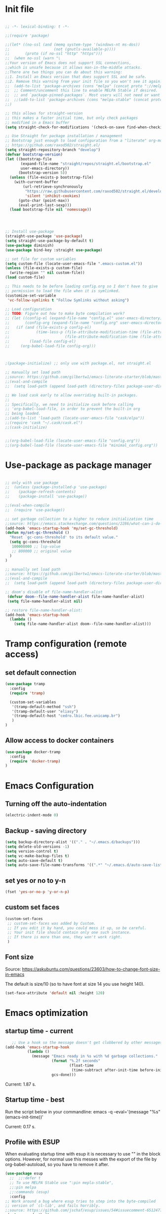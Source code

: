 #+PROPERTY: header-args :tangle init.el

* Init file
#+BEGIN_SRC emacs-lisp

;; -*- lexical-binding: t -*-

;;(require 'package)

;;(let* ((no-ssl (and (memq system-type '(windows-nt ms-dos))
;;                    (not (gnutls-available-p))))
;;       (proto (if no-ssl "http" "https")))
;;  (when no-ssl (warn "\
;;Your version of Emacs does not support SSL connections,
;;which is unsafe because it allows man-in-the-middle attacks.
;;There are two things you can do about this warning:
;;1. Install an Emacs version that does support SSL and be safe.
;;2. Remove this warning from your init file so you won't see it again."))
;;  (add-to-list 'package-archives (cons "melpa" (concat proto "://melpa.org/packages/")) t)
;;  ;; Comment/uncomment this line to enable MELPA Stable if desired.  See `package-archive-priorities`
;;  ;; and `package-pinned-packages`. Most users will not need or want to do this.
;;  ;;(add-to-list 'package-archives (cons "melpa-stable" (concat proto "://stable.melpa.org/packages/")) t)
;;)

;; this allows for straight-version
;; this makes a faster initial time, but only check packages 
;; modified in a Emacs buffer
(setq straight-check-for-modifications '(check-on-save find-when-checking))

;; Use Straight for package installation / management
;; Bootstrap just enough to load configuration from a "literate" org-mode file
;; https://github.com/raxod502/straight.el/
(setq straight-repository-branch "develop")
(defvar bootstrap-version)
(let ((bootstrap-file
       (expand-file-name "straight/repos/straight.el/bootstrap.el"
       user-emacs-directory))
      (bootstrap-version 5))
  (unless (file-exists-p bootstrap-file)
    (with-current-buffer
        (url-retrieve-synchronously
         "https://raw.githubusercontent.com/raxod502/straight.el/develop/install.el"
         'silent 'inhibit-cookies)
      (goto-char (point-max))
      (eval-print-last-sexp)))
  (load bootstrap-file nil 'nomessage))




;; Install use-package
(straight-use-package 'use-package)
(setq straight-use-package-by-default t)
(use-package diminish)
(use-package bind-key :straight use-package)

;; set file for custom variables
(setq custom-file (locate-user-emacs-file ".emacs-custom.el"))
(unless (file-exists-p custom-file)
  (write-region "" nil custom-file))
(load custom-file)

;; This needs to be before loading config.org so I don't have to give
;; permission to load the file when it is symlinked.
(customize-set-variable
 'vc-follow-symlinks t "Follow Symlinks without asking")

;; Load configuration
;; TODO: Figure out how to make byte compilation work?
;; (let ((config-el (expand-file-name "config.el" user-emacs-directory))
;;       (config-org (expand-file-name "config.org" user-emacs-directory)))
;;   (if (and (file-exists-p config-el)
;;            (time-less-p (file-attribute-modification-time (file-attributes config-org))
;;                         (file-attribute-modification-time (file-attributes config-el))))
;;         (load-file config-el)
;;     (org-babel-load-file config-org)))



;(package-initialize) ;; only use with package.el, not straight.el

;; manually set load path
;;source: https://github.com/gilbertw1/emacs-literate-starter/blob/master/emacs.org#emacs-initialization
;;(eval-and-compile
;;  (setq load-path (append load-path (directory-files package-user-dir t "^[^.]" t))))

;; We load cask early to allow overriding built-in packages.
;;
;; Specifically, we need to initialize cask before calling
;; 'org-babel-load-file, in order to prevent the built-in org
;; being loaded.
;;(add-to-list 'load-path (locate-user-emacs-file "cask/elpa"))
;;(require 'cask "~/.cask/cask.el")
;;(cask-initialize)


;;(org-babel-load-file (locate-user-emacs-file "config.org"))
;;(org-babel-load-file (locate-user-emacs-file "minimal_config.org"))
#+END_SRC 

* Use-package as package manager
#+BEGIN_SRC emacs-lisp   

;; only with use package 
;;  (unless (package-installed-p 'use-package)
;;    (package-refresh-contents)
;;    (package-install 'use-package))

;;(eval-when-compile
;;  (require 'use-package))

;; set garbage collection to a higher to reduce initialization time
;;source: https://emacs.stackexchange.com/questions/2286/what-can-i-do-to-speed-up-my-start-up
(add-hook 'emacs-startup-hook 'my/set-gc-threshold)
(defun my/set-gc-threshold ()
  "Reset `gc-cons-threshold' to its default value."
  (setq gc-cons-threshold 
   100000000 ;; lsp-value
   ;; 800000 ;; original value
  )
)

;; manually set load path
;;source: https://github.com/gilbertw1/emacs-literate-starter/blob/master/emacs.org#emacs-initialization
;;(eval-and-compile
;;  (setq load-path (append load-path (directory-files package-user-dir t "^[^.]" t))))

;; doom's disable of file-name-handler-alist
 (defvar doom--file-name-handler-alist file-name-handler-alist)
 (setq file-name-handler-alist nil)

;; restore file-name-handler-alist:
(add-hook 'emacs-startup-hook
  (lambda ()
    (setq file-name-handler-alist doom--file-name-handler-alist)))
#+END_SRC

* Tramp configuration (remote access)
** set default connection
#+BEGIN_SRC emacs-lisp   
(use-package tramp
  :config
  (require 'tramp)
  
  (custom-set-variables
   '(tramp-default-method "ssh")
   '(tramp-default-user "eliasy")
   '(tramp-default-host "cedro.lbic.fee.unicamp.br")
   )
)
#+END_SRC
** Allow access to docker containers
#+BEGIN_SRC emacs-lisp   
(use-package docker-tramp
  :config
  (require 'docker-tramp)
)
#+END_SRC 

* Emacs Configuration
** Turning off the auto-indentation

#+BEGIN_SRC emacs-lisp    
(electric-indent-mode 0)
#+END_SRC
** Backup - saving directory
   
#+BEGIN_SRC emacs-lisp    
(setq backup-directory-alist '(("." . "~/.emacs.d/backups")))
(setq delete-old-versions -1)
(setq version-control t)
(setq vc-make-backup-files t)
(setq auto-save-default t)
(setq auto-save-file-name-transforms '((".*" "~/.emacs.d/auto-save-list/" t)))
#+END_SRC

** set yes or no to y-n
#+BEGIN_SRC emacs-lisp   
(fset 'yes-or-no-p 'y-or-n-p)
#+END_SRC
** custom set faces 
 #+BEGIN_SRC emacs-lisp   
 (custom-set-faces
  ;; custom-set-faces was added by Custom.
  ;; If you edit it by hand, you could mess it up, so be careful.
  ;; Your init file should contain only one such instance.
  ;; If there is more than one, they won't work right.
  )
  #+END_SRC
 
** Font size 
 Source: https://askubuntu.com/questions/23603/how-to-change-font-size-in-emacs

 The default is size/10 (so to have font at size 14 you use height 140).

#+BEGIN_SRC emacs-lisp   
(set-face-attribute 'default nil :height 120)
#+END_SRC
* Emacs optimization 
** startup time - current
#+BEGIN_SRC emacs-lisp   
   ;; Use a hook so the message doesn't get clobbered by other messages.
(add-hook 'emacs-startup-hook
          (lambda ()
            (message "Emacs ready in %s with %d garbage collections."
                     (format "%.2f seconds"
                             (float-time
                              (time-subtract after-init-time before-init-time)))
                     gcs-done)))
 #+END_SRC

Current: 1.87 s.

** Startup time - best
Run the script below in your commandline:
emacs -q --eval='(message "%s" (emacs-init-time))' 

Current: 0.17 s.

** Profile with ESUP
When evaluating startup time with esup it is necessary to 
use "" in the block options. However, for normal
use this messes with the export of the file by org-babel-autoload, so
you have to remove it after.
#+BEGIN_SRC emacs-lisp   
(use-package esup
  ;;  ;;:defer t
  ;; To use MELPA Stable use ":pin mepla-stable",
  ;;:pin melpa
  ;;:commands (esup)
  :config
;; Work around a bug where esup tries to step into the byte-compiled
;; version of `cl-lib', and fails horribly.
;;source: https://github.com/jschaf/esup/issues/54#issuecomment-651247749
 (setq esup-depth 0)
)

;; USE THIS
;;use-package version doesn't work
;;(straight-use-package 'esup)
;;(setq esup-depth 0)
#+END_SRC
* Org-mode configuration 
** Make the bullets look nicer

I shifted from using org-bullets to org-superstar, as the latter also prettifies lists.
#+BEGIN_SRC emacs-lisp   
;; add bullets to org preview
;; (use-package org-bullets
;;;;   :defer t
;;   :after org
;;   :init
;;   (add-hook 'org-mode-hook #'org-bullets-mode))
#+END_SRC


#+BEGIN_SRC emacs-lisp   
(use-package org-superstar ; "prettier" bullets
  :hook (org-mode . org-superstar-mode)
)
#+END_SRC

** Enter/exit math preview as cursor moves (org-fragtog)
#+BEGIN_SRC emacs-lisp   
(use-package org-fragtog 
  :defer t
  :after org
  :init
  (add-hook 'org-mode-hook 'org-fragtog-mode)
)
 #+END_SRC
** Add pretty html to org-mode exports
#+BEGIN_SRC emacs-lisp   
(use-package htmlize
  :defer t
  :after org
)
#+END_SRC

** Org-ref configuration

#+BEGIN_SRC emacs-lisp   
(use-package org-ref 
  :defer t
  :after org
  :config
  ;; set default directories
  (setq reftex-default-bibliography '("/home/eliasy/notes/zettelkasten/bibliography/full_library.bib"))
  ;; see org-ref for use of these variables
  (setq org-ref-bibliography-notes "/home/eliasy/notes/zettelkasten/"
        org-ref-default-bibliography '("/home/eliasy/notes/zettelkasten/bibliography/full_library.bib")
  )
  ;; org latex build format (necessary to output the citation in latex)
  (setq org-latex-pdf-process
        '("pdflatex -interaction nonstopmode -output-directory %o %f"
    	  "bibtex %b"
    	  "pdflatex -interaction nonstopmode -output-directory %o %f"
    	  "pdflatex -interaction nonstopmode -output-directory %o %f"))
)
#+END_SRC

** Bibtex search support

#+begin_src emacs-lisp
;; enable and install helm
(use-package helm-bibtex
  :defer t
  :after helm
  :config
  (setq bibtex-completion-bibliography "/home/eliasy/notes/zettelkasten/bibliography/full_library.bib")
  (setq bibtex-completion-notes-path "/home/eliasy/notes/zettelkasten/")
)
 #+end_src

** Org-capture templates

 #+BEGIN_SRC emacs-lisp   


 (defun capture-note (path)
   (let ((name (read-string "Name: ")))
     (expand-file-name (format "%s.org"  name) path)
   )
 )
(defun ey--load-org-capture-templates ()
 (setq org-capture-templates
 ;; Never forget: you must include a star (*) top heading in the template
  '(
    ("n" "note")
    ("nb"
     "bibliography"
     plain 
     (file (lambda () (capture-note "~/notes/zettelkasten/bibliography")))
 "#+SETUPFILE: ~/notes/zettelkasten/css/setup.config 
 #+INTERLEAVE_PDF: %^{Path of the file} 
 #+BIBLIOGRAPHY:/home/eliasy/notes/zettelkasten/bibliography/full_library.bib plain option:-d
 #+TITLE: %^{Title of the note}
 #+BEGIN_VERSE
 :AUTHORS: %^{Who are the authors?}
 :PAPER_TYPE: %^{What type is the paper? |Empirical|Theoretical|Both}
 :PERIOD: %^{Which period the paper covers, if empirical? |NA}
 :COUNTRY: %^{Which countries the paper covers, if empirical? (separated by semicollon) |NA}
 :DATA_TYPE: %^{What is the data type (time-series, panel, cross-section)? |NA|panel data|time-series|cross-section}
 :DATASETS: %^{What are the datasets/surveys used in their country denomination, if available?|NA}
 :DISAGGREGATION_LVL: %^{What is the level of disaggregation of the data (firm, individual, city, state, country)? |NA|firm|individual|city|state|country}
 :N_OBS: %^{What is the number of observations, if empirical? |NA}
 :ISIC: %^{What are the ISIC sectors covered, if empirical and at the industry/firm level?|NA|10-33}
 :DEP_VAR: %^{What are the main dependent variables, if empirical? |NA}
 :INDEP_VAR: %^{What are the main independent variables, if empirical? |NA}
 :EST: %^{What are the estimators used, if empirical? |NA}
 :MODEL: %^{Is there a theoretical model in the paper? |y|n}
 :REVIEW: %^{Is it a literature review, if theoretical? |y|n}
 :RESULTS: %^{Fill with results worth saving, if necessary |NA}
 :CONCL: %^{Fill with paper's main conclusion, if possible |NA}
 :TAGS: %^{Fill with other tags, if necessary |NA}
 #+END_VERSE
 \n* Notes
 %? 
 bibliography:/home/eliasy/notes/zettelkasten/bibliography/full_library.bib 
 bibliographystyle:apacite
 "
 ;; Other useful options
 ;;#+LATEX_HEADER: \setlist[itemize]{noitemsep, topsep=0pt}
 ;;#+LATEX_HEADER: \setlist[enumerate]{noitemsep, topsep=0pt}
 )
     ("nn" 
     "new parent note"
     plain 
     (file (lambda () (capture-note "~/notes/zettelkasten")))
 "
 #+SETUPFILE: ~/notes/zettelkasten/css/setup.config
 #+BIBLIOGRAPHY:/home/eliasy/notes/zettelkasten/bibliography/full_library.bib plain option:-d
 #+TITLE: %^{Title of the note}
 :TAGS: %^{Fill with other tags, if necessary |NA}
 \n* Notes
 %? 
 bibliography:/home/eliasy/notes/zettelkasten/bibliography/full_library.bib
 bibliographystyle:apacite
 "
 )

    ("a" "agenda")
    ("at" "todo" entry (file "~/notes/to-do-list.org")
     "* TODO %?\n%U\n%a\n" :clock-in t :clock-resume t)
    ("am" "Meeting" entry (file "~/notes/to-do-list.org")
     "* Meeting with %? :MEETING:\n" :clock-in t :clock-resume t)
    ("an" "Next Task" entry (file "~/notes/to-do-list.org")
     "** NEXT %? \nDEADLINE: %t")

;;    ("at" 
;;     "to-do list"
;;     entry 
;;     (file "~/notes/to-do-list.org")
;; "* TODO %?")
   )
 )
)

;; == Capture Mode Settings ==
;; Define the custum capture templates
;;(defvar org-capture-templates
;;	 ("n" "Next Task" entry (file+headline org-default-notes-file "Tasks")
;;	  "** NEXT %? \nDEADLINE: %t")

#+END_SRC

** Directory configuration
#+BEGIN_SRC emacs-lisp   
;;(use-package ox-publish 
;;;;  :config
(defun ey--load-org-directory ()
  (setq org-publish-project-alist
   '(
       ;; ... add all the components here (see below)...

;;     ("zettel-inherit"
;;      :base-directory "~/notes/zettelkasten/css"
;;      :recursive t
;;      :base-extension "css\\|js"
;;      :publishing-directory "~/notes/zettelkasten_html/"
;;      :publishing-function org-publish-attachment
;;     )
     
     ("org-notes"
       :base-directory "~/notes/zettelkasten"
       :base-extension "org"
       :publishing-directory "~/notes/zettelkasten_html/"
       :recursive t
       :publishing-function org-html-publish-to-html
       :headline-levels 4             ; Just the default for this project.
       :auto-preamble t
     )

     ("org-static"
      :base-directory "~/notes/zettelkasten"
      ;;:base-extension "css\\|js\\|png\\|jpg\\|gif\\|pdf\\|mp3\\|ogg\\|swf"
      :base-extension "png\\|jpg\\|gif\\|pdf\\|mp3\\|ogg\\|swf"
      :publishing-directory "~/notes/zettelkasten_html/"
      :recursive t
      :publishing-function org-publish-attachment
      )

     ("org" :components ("org-notes" "org-static"))
     
    )
  )
)
;;)
#+END_SRC

** Editing packages for org-latex-preview / adding code highlight

This is used to add the cancel package, which makes possible to 
use an arrow to say that variables converge to zero in the limit.


To use the minted package is necessary to install pygments, a python package.
Install it on the emacs container or your use environment. 
See more detail with help org-latex-listings:

(setq org-latex-listings 'minted)

causes source code to be exported using the minted package as
opposed to listings.  If you want to use minted, you need to add
the minted package to ‘org-latex-packages-alist’, for example
using customize, or with

  (require 'ox-latex)
  (add-to-list 'org-latex-packages-alist '("newfloat" "minted"))

In addition, it is necessary to install pygments
(URL ‘http://pygments.org>’), and to configure the variable
‘org-latex-pdf-process’ so that the -shell-escape option is
passed to pdflatex.

#+BEGIN_SRC emacs-lisp   
(defun ey--load-org-latex-packages () 
(add-to-list 'org-latex-packages-alist '("" "cancel" t)) ;; add strike-lines for equations
(add-to-list 'org-latex-packages-alist '("margin=3cm" "geometry" t)) ;; stretch margins
(add-to-list 'org-latex-packages-alist '("" "parskip" t)) ;; add space between paragraphs
(add-to-list 'org-latex-packages-alist '("" "enumitem" t)) ;; remove space between bullets
;;(add-to-list 'org-latex-packages-alist '("round" "natbib" t)) ;; add package for bibliography
(add-to-list 'org-latex-packages-alist '("natbibapa" "apacite" t)) ;; add package for bibliography
(add-to-list 'org-latex-packages-alist '("" "lmodern" t)) ;; correctly copyable characters from pdf output 
(add-to-list 'org-latex-packages-alist '("" "cmap" t)) ;; correctly copyable characters from pdf output
(add-to-list 'org-latex-packages-alist '("portuguese" "babel" t)) ;; correctly copyable characters from pdf output
(add-to-list 'org-latex-packages-alist '("" "booktabs" t)) ;; links with color
(add-to-list 'org-latex-packages-alist '("" "minted" t)) ;; highlight code syntax
(add-to-list 'org-latex-packages-alist '("" "color" t)) ;; highlight code syntax
(add-to-list 'org-latex-packages-alist '("colorlinks = true, linkcolor=blue" "hyperref" t)) ;; links with blue color, hyperref must always come after minted
(setq org-latex-listings 'minted) ;; highlight code syntax
(add-to-list 'org-latex-packages-alist '("" "amsthm" t)) ;; makes for nice theorems and proof environments 
)
#+END_SRC

** Org-babel configuration

#+BEGIN_SRC emacs-lisp   
(defun ey--load-org-babel-config ()
 (setq org-confirm-babel-evaluate nil
       org-src-fontify-natively t
 ;;      org-src-tab-acts-natively t
 )

 (custom-set-variables
  '(org-babel-load-languages 
    (quote (
     (emacs-lisp . t) 
     (R          . t)
     (python     . t)
     (shell      . t)
     )
    )
   )
  '(org-confirm-babel-evaluate nil)
 )
)
#+END_SRC

** Org block templates
   
#+BEGIN_SRC emacs-lisp   
;;(use-package org-tempo
;;;;  :config
(defun ey--load-org-babel-templates ()
  (add-to-list 'org-structure-template-alist '("sh" . "src sh"))
)
;;)
 #+END_SRC

** Org-agenda config

Heavily borrowed from [[http://cachestocaches.com/2016/9/my-workflow-org-agenda/][here]], [[https://github.com/gjstein/emacs.d/blob/master/config/gs-org.el][here]] and [[https://github.com/gjstein/emacs.d/blob/master/config/gs-org-agenda.el][here]], which borrowed from [[http://doc.norang.ca/org-mode.html][Bernt Hansen's excellent guide]]. 

Guides:
- [[https://writequit.org/denver-emacs/presentations/2017-04-11-time-clocking-with-org.html][writequit]] 


The triggers for the agenda tags break down to the following rules:
- Moving a task to CANCELLED adds a CANCELLED tag
- Moving a task to WAITING adds a WAITING tag
- Moving a task to HOLD adds WAITING and HOLD tags
- Moving a task to a done state removes WAITING and HOLD tags
- Moving a task to TODO removes WAITING, CANCELLED, and HOLD tags
- Moving a task to NEXT removes WAITING, CANCELLED, and HOLD tags
- Moving a task to DONE removes WAITING, CANCELLED, and HOLD tags

*** Org-agenda display 

#+BEGIN_SRC emacs-lisp   
(load "~/.emacs.d/functions/org-agenda-functions")
;;(use-package org-agenda-functions
;; :load-path "~/.emacs.d/functions"
;;)

(defun ey--agenda_display () 

  ;; it is necessary to load the package directly
  ;; to access functions such as org-agenda-overriding-header
  ;;
  (require 'org-agenda)

  ;; Compact the block agenda view (disabled)
  (setq org-agenda-compact-blocks nil)

  ;; Set default column view headings: Task Effort Clock_Summary
  (setq org-columns-default-format "%50ITEM(Task) %10Effort(Effort){:} %10CLOCKSUM %16TIMESTAMP_IA")

  ;; Display properties

  ;; sets up tag alignment
  ;;(setq org-tags-column 8)
  ;;(setq org-agenda-tags-column org-tags-column)

  ;; see this answer: 
  ;; https://emacs.stackexchange.com/questions/44665/is-there-a-way-to-suggest-label-names-in-org-mode-latex-export
  ;; Use user-provided labels instead of internal ones when non-nil.
  ;; When this variable is non-nil, Org will use the value of CUSTOM_ID property,
  ;; NAME keyword or Org target as the key for the \label commands generated.
  ;; By default, Org generates its own internal labels during LaTeX export. 
  ;; This process ensures that the \label keys are unique and valid, but it means 
  ;; the keys are not available in advance of the export process.
  ;; Setting this variable gives you control over how Org generates labels during 
  ;; LaTeX export, so that you may know their keys in advance. One reason to do 
  ;; this is that it allows you to refer to various elements using a single label 
  ;; both in Org’s link syntax and in embedded LaTeX code. 
  ;;(setq org-latex-prefer-user-labels t)
 
  ;; child entries block change of status of parent entry
  ;; undone TODO entries will block switching the parent to DONE.
  ;; Also, if a parent has an :ORDERED: property, switching an entry to DONE will
  ;; be blocked if any prior sibling is not yet done.
  ;; Finally, if the parent is blocked because of ordered siblings of its own,
  ;; the child will also be blocked.
  ;; blocked tasks (and other settings)
  (setq org-enforce-todo-dependencies t)
  
  ;; Allow setting single tags without the menu
  ;; (setq org-fast-tag-selection-single-key 'expert)
  
  ;; Include the todo keywords
  ;;(setq org-fast-tag-selection-include-todo t)

  ;; Set the times to display in the time grid
  (setq org-agenda-time-grid
        (quote
         ((daily today remove-match)
          (800 1200 1600 2000)
          "......" "----------------")))

   ;; Custom colors for the keywords
   (setq org-todo-keyword-faces
         '(("TODO" :foreground "red" :weight bold)
           ("TASK" :foreground "#5C888B" :weight bold)
           ("NEXT" :foreground "blue" :weight bold)
           ("PROJ" :foreground "magenta" :weight bold)
           ("MOTIVATOR" :foreground "#F06292" :weight bold)
           ("DONE" :foreground "forest green" :weight bold)
           ("WAITING" :foreground "orange" :weight bold)
           ("INACTIVE" :foreground "magenta" :weight bold)
           ("SOMEDAY" :foreground "cyan" :weight bold)
           ("CANCELLED" :foreground "forest green" :weight bold)))

  ;;;; Agenda block definitions
  
  (defvar gs-org-agenda-block--today-schedule
    '(agenda "" ((org-agenda-overriding-header "Today's Schedule:")
  	       (org-agenda-span 'day)
  	       (org-agenda-ndays 1)
  	       (org-agenda-start-on-weekday nil)
  	       (org-agenda-start-day "+0d")))
    "A block showing a 1 day schedule.")
  
  (defvar gs-org-agenda-block--weekly-log
    '(agenda "" ((org-agenda-overriding-header "Weekly Log")))
    "A block showing my schedule and logged tasks for this week.")
  
  (defvar gs-org-agenda-block--previous-calendar-data
    '(agenda "" ((org-agenda-overriding-header "Previous Calendar Data (last 3 weeks)")
  	       (org-agenda-start-day "-21d")
  	       (org-agenda-span 21)
  	       (org-agenda-start-on-weekday nil)))
    "A block showing my schedule and logged tasks for the last few weeks.")
  
  (defvar gs-org-agenda-block--upcoming-calendar-data
    '(agenda "" ((org-agenda-overriding-header "Upcoming Calendar Data (next 2 weeks)")
  	       (org-agenda-start-day "0d")
  	       (org-agenda-span 14)
  	       (org-agenda-start-on-weekday nil)))
    "A block showing my schedule for the next couple weeks.")
  
;;  (defvar gs-org-agenda-block--refile
;;    '(tags "REFILE-ARCHIVE-REFILE=\"nil\"|INFO"
;;  	 ((org-agenda-overriding-header "Headings needing refiling or other info:")
;;  	  (org-tags-match-list-sublevels nil)))
;;    "Headings needing refiling or other info.")
  
  (defvar gs-org-agenda-block--next-tasks
    '(tags-todo "-INACTIVE-SOMEDAY-CANCELLED-ARCHIVE/!NEXT"
  	      ((org-agenda-overriding-header "Next Tasks:")
  	       ))
    "Next tasks.")
  
  (defvar gs-org-agenda-block--active-projects
    '(tags-todo "-INACTIVE-SOMEDAY-CANCELLED-REFILEr/!"
  	      ((org-agenda-overriding-header "Active Projects:")
  	       (org-agenda-skip-function 'gs/select-projects)))
    "All active projects: no inactive/someday/cancelled/refile.")
  
  (defvar gs-org-agenda-block--standalone-tasks
    '(tags-todo "-INACTIVE-SOMEDAY-CANCELLED-REFILE-ARCHIVE-STYLE=\"habit\"/!-NEXT"
  	      ((org-agenda-overriding-header "Standalone Tasks:")
  	       (org-agenda-skip-function 'gs/select-standalone-tasks)))
    "Tasks (TODO) that do not belong to any projects.")
  
  (defvar gs-org-agenda-block--waiting-tasks
    '(tags-todo "-INACTIVE-SOMEDAY-CANCELLED-ARCHIVE/!WAITING"
  	     ((org-agenda-overriding-header "Waiting Tasks:")
  	      ))
    "Tasks marked as waiting.")
  
  (defvar gs-org-agenda-block--remaining-project-tasks
    '(tags-todo "-INACTIVE-SOMEDAY-CANCELLED-WAITING-REFILE-ARCHIVE/!-NEXT"
  	      ((org-agenda-overriding-header "Remaining Project Tasks:")
  	       (org-agenda-skip-function 'gs/select-project-tasks)))
    "Non-NEXT TODO items belonging to a project.")
  
  (defvar gs-org-agenda-block--inactive-tags
    '(tags-todo "-SOMEDAY-ARCHIVE-CANCELLED/!INACTIVE"
  	 ((org-agenda-overriding-header "Inactive Projects and Tasks")
  	  (org-tags-match-list-sublevels nil)))
    "Inactive projects and tasks.")
  
  (defvar gs-org-agenda-block--someday-tags
    '(tags-todo "-INACTIVE-ARCHIVE-CANCELLED/!SOMEDAY"
  	 ((org-agenda-overriding-header "Someday Projects and Tasks")
  	  (org-tags-match-list-sublevels nil)))
    "Someday projects and tasks.")
  
  (defvar gs-org-agenda-block--end-of-agenda
    '(tags "ENDOFAGENDA"
  	 ((org-agenda-overriding-header "End of Agenda")
  	  (org-tags-match-list-sublevels nil)))
    "End of the agenda.")
  
  (defvar gs-org-agenda-display-settings
    '((org-agenda-start-with-log-mode t)
      (org-agenda-log-mode-items '(clock))
      (org-agenda-prefix-format '((agenda . "  %-12:c%?-12t %(gs/org-agenda-add-location-string)% s")
  				(timeline . "  % s")
  				(todo . "  %-12:c %(gs/org-agenda-prefix-string) ")
  				(tags . "  %-12:c %(gs/org-agenda-prefix-string) ")
  				(search . "  %i %-12:c")))
      (org-agenda-todo-ignore-deadlines 'near)
      (org-agenda-todo-ignore-scheduled t))
    "Display settings for my agenda views.")
  
  (defvar gs-org-agenda-entry-display-settings
    '(,gs-org-agenda-display-settings
      (org-agenda-entry-text-mode t))
    "Display settings for my agenda views with entry text.")

  ;;;; Agenda Definitions
  (setq org-agenda-custom-commands
        `(
;;          ("h" "Habits" agenda "STYLE=\"habit\""
;;           ((org-agenda-overriding-header "Habits")
;;            (org-agenda-sorting-strategy
;;             '(todo-state-down effort-up category-keep))))
          ("d" "My schedule"                       ;; key + description
           (,gs-org-agenda-block--today-schedule
 ;;           ,gs-org-agenda-block--refile
            ,gs-org-agenda-block--next-tasks
            ,gs-org-agenda-block--active-projects
            ,gs-org-agenda-block--end-of-agenda)   ;; desc
           ,gs-org-agenda-display-settings)
          ("L" "Weekly Log"
           (,gs-org-agenda-block--weekly-log)
           ,gs-org-agenda-display-settings)
          ("r " "Agenda Review (all)"
           (,gs-org-agenda-block--next-tasks
;;            ,gs-org-agenda-block--refile
            ,gs-org-agenda-block--active-projects
            ,gs-org-agenda-block--standalone-tasks
            ,gs-org-agenda-block--waiting-tasks
            ,gs-org-agenda-block--remaining-project-tasks
            ,gs-org-agenda-block--inactive-tags
            ,gs-org-agenda-block--someday-tags
            ,gs-org-agenda-block--end-of-agenda)
           ,gs-org-agenda-display-settings)
          ("rn" "Agenda Review (next tasks)"
           (,gs-org-agenda-block--next-tasks
            ,gs-org-agenda-block--end-of-agenda)
           ,gs-org-agenda-display-settings)
          ("rp" "Agenda Review (previous calendar data)"
           (,gs-org-agenda-block--previous-calendar-data
            ,gs-org-agenda-block--end-of-agenda)
           ,gs-org-agenda-display-settings)
          ("ru" "Agenda Review (upcoming calendar data)"
           (,gs-org-agenda-block--upcoming-calendar-data
            ,gs-org-agenda-block--end-of-agenda)
           ,gs-org-agenda-display-settings)
          ("rw" "Agenda Review (waiting tasks)"
           (,gs-org-agenda-block--waiting-tasks
            ,gs-org-agenda-block--end-of-agenda)
           ,gs-org-agenda-display-settings)
          ("rP" "Agenda Review (projects list)"
           (,gs-org-agenda-block--active-projects
            ,gs-org-agenda-block--end-of-agenda)
           ,gs-org-agenda-display-settings)
          ("ri" "Agenda Review (someday and inactive projects/tasks)"
           (,gs-org-agenda-block--someday-tags
            ,gs-org-agenda-block--inactive-tags
            ,gs-org-agenda-block--end-of-agenda)
           ,gs-org-agenda-display-settings)
          ))



)
#+END_SRC 
*** Org-agenda function
#+BEGIN_SRC emacs-lisp   
(defun ey--load-org-agenda ()

  ;; == General Config == 
  ;; set default agenda files
  (setq org-agenda-files '("~/notes/to-do-list.org"))
 
  ;; add time when item is closed 
  (setq org-log-done 'time)
  (setq org-log-into-drawer t)
  (setq org-log-state-notes-insert-after-drawers nil)
 
  ;; Allows the use of keybindings to
  ;; select tags
  (setq org-use-fast-todo-selection t)
 
  ;; set the possible states for each item type
  ;; keybindings are first item in parentheses
  (setq org-todo-keywords
        '((sequence "TODO(t)" "NEXT(n)" "PROJ(p)" "|" "DONE(d)")
          (sequence "TASK(T)")
          (sequence "MEETING(M)" "|" "DONE(d)" "CANCELLED(c@/!)")
          (sequence "WAITING(w@/!)" "INACTIVE(i)" "SOMEDAY(s)" "|" "CANCELLED(c@/!)")
         )
  )


  ;; == Agenda Display == 

  ;; Custom Display  
  (ey--agenda_display)
  
  ;; Non-nil means agenda q key will bury agenda buffers.
  ;; Agenda commands will then show existing buffer instead of generating new ones.
  ;;When nil, ‘q’ will kill the single agenda buffer.
  ;;(setq org-agenda-sticky t)

  ;; When this variable is t, the initialization of the Org agenda
  ;; buffers is inhibited: e.g. the visibility state is not set, the
  ;; tables are not re-aligned, etc.
  ;; mainly for speed, see
  ;; https://orgmode.org/manual/Speeding-Up-Your-Agendas.html
  (setq org-agenda-inhibit-startup t)
 
  ;; Dim currently blocked TODOs in the agenda display.
  ;; When INVISIBLE is non-nil, hide currently blocked TODO instead of
  ;; dimming them.
  ;; mainly for speed, see
  ;; https://orgmode.org/manual/Speeding-Up-Your-Agendas.html
  (setq org-agenda-dim-blocked-tasks nil)

  ;; == Clock ==

  ;; set default task for punching in (in my case, the entry "organization")
  (defvar bh/organization-task-id "a2e954ce-bc30-454e-b4c2-3f90227fbbac")

  ;; Set task to a special todo state while clocking it.
  ;; The value should be the state to which the entry should be
  ;; switched.  If the value is a function, it must take one
  ;; parameter (the current TODO state of the item) and return the
  ;; state to switch it to.
  ;; If not a project, clocking-in changes TODO to NEXT
  (setq org-clock-in-switch-to-state 'bh/clock-in-to-next)

  ;; Show lot of clocking history so it's easy to pick items off the list 
  (setq org-clock-history-length 20)

  ;; Sometimes I change tasks I'm clocking quickly - this removes clocked tasks
  ;; with 0:00 duration
  (setq org-clock-out-remove-zero-time-clocks t)

  ;; Clock out when moving task to a done state
  (setq org-clock-out-when-done t)

  ;; global Effort estimate values
  ;; see https://orgmode.org/manual/Effort-Estimates.html
  (setq org-global-properties
        '(("Effort_ALL" .
           "0:15 0:30 0:45 1:00 1:30 2:00 2:30 3:00 4:00 5:00")))
  ;;        1    2    3    4    5    6    7    8    9    0
  ;; These are the hotkeys ^^
 
  ;; set allarm when effort for today runs out
  ;; see also repeated tasks in the manual
  ;; https://orgmode.org/manual/Repeated-tasks.html#Repeated-tasks
  (setq org-clock-sound "~/.emacs.d/tones/A-Tone.wav")

  ;; If idle for more than 15 minutes, resolve the things by asking what to do
  ;; with the clock time
  (setq org-clock-idle-time 15)

  ;; change clock default face when overrunning effort
  ;; source: https://www.reddit.com/r/orgmode/comments/aw9lqf/change_the_color_of_a_running_orgmode_timer/
  (set-face-attribute 'org-mode-line-clock-overrun nil :foreground "red2" :weight 'bold)
 
  ;; == Refile ==
  ;; Targets include this file and any file contributing to the agenda - up to 9 levels deep
  (setq org-refile-targets (quote ((nil :maxlevel . 9)
                                   (org-agenda-files :maxlevel . 9))))
  
  ;;  Be sure to use the full path for refile setup
  (setq org-refile-use-outline-path t)
  (setq org-outline-path-complete-in-steps nil)

  ;; Allow refile to create parent tasks with confirmation
  (setq org-refile-allow-creating-parent-nodes 'confirm)

  ;; Exclude DONE state tasks from refile targets
  (setq org-refile-target-verify-function 'bh/verify-refile-target)

  ;; set reminders for deadlines
  (setq org-deadline-warning-days 10)

  ;; == Tags ==
  ;; Auto-update tags whenever the state is changed
  (setq org-todo-state-tags-triggers
        '(("CANCELLED" ("CANCELLED" . t))
          ("WAITING" ("SOMEDAY") ("INACTIVE") ("WAITING" . t))
          ("INACTIVE" ("WAITING") ("SOMEDAY") ("INACTIVE" . t))
          ("SOMEDAY" ("WAITING") ("INACTIVE") ("SOMEDAY" . t))
          (done ("WAITING") ("INACTIVE") ("SOMEDAY"))
          ("TODO" ("WAITING") ("CANCELLED") ("INACTIVE") ("SOMEDAY"))
          ("TASK" ("WAITING") ("CANCELLED") ("INACTIVE") ("SOMEDAY"))
          ("NEXT" ("WAITING") ("CANCELLED") ("INACTIVE") ("SOMEDAY"))
          ("PROJ" ("WAITING") ("CANCELLED") ("INACTIVE") ("SOMEDAY"))
          ("MOTIVATOR" ("WAITING") ("CANCELLED") ("INACTIVE") ("SOMEDAY"))
          ("DONE" ("WAITING") ("CANCELLED") ("INACTIVE") ("SOMEDAY"))))

  ;;  (defun bh/org-auto-exclude-function (tag)
  ;;    "Automatic task exclusion in the agenda with / RET"
  ;;    (and (cond
  ;;          ((string= tag "hold")
  ;;           t)
  ;;          ((string= tag "farm")
  ;;           t))
  ;;         (concat "-" tag)))
  ;;  
  ;;  (setq org-agenda-auto-exclude-function 'bh/org-auto-exclude-function)

)   
#+END_SRC

** Disable evil-auto-indent on org buffers
  
#+BEGIN_SRC emacs-lisp   
;; Fix evil-auto-indent for org buffers.
;; source: https://github.com/gjstein/emacs.d/blob/master/config/init-31-doc-org.el 
(defun ey--org-disable-evil-auto-indent nil
  "Disables evil's auto-indent for org."
  (setq evil-auto-indent nil)
)
#+END_SRC
 
** Load Org

#+BEGIN_SRC emacs-lisp   
(defun column-delimiter (n_char) 
  (progn
   (setq display-fill-column-indicator-column n_char)
   (setq display-fill-column-indicator "t")
   (display-fill-column-indicator-mode)
  )
)

(use-package org
  ;;  ;;:straight (:type built-in)
  ;;:straight (:local-repo nil)
  :defer 2
  :init
  ;; set line wrap at 90 characters
  (add-hook 'org-mode-hook 
    '(lambda () (column-delimiter 90))
  )

  ;; disable evil-auto-indent on org buffers - it reindents 
  ;; every time you add a new line with `o` or `i` + RET
  (add-hook 'org-mode-hook #'ey--org-disable-evil-auto-indent)

  ;; == Agenda Specific Hooks == 

  ;; Agenda post-processing
  ;; Highlight the "!!" for stuck projects (for emphasis)
  (add-hook 'org-agenda-finalize-hook 'gs/org-agenda-project-highlight-warning)

  ;; Remove empty agenda blocks
  (add-hook 'org-agenda-finalize-hook 'gs/remove-agenda-regions)

  :config
  ;; Set org default directories
  (ey--load-org-directory)

  ;; Highlight latex code 
  (setq org-highlight-latex-and-related '(latex script entities))
  
  ;; Display inline images
  (setq org-startup-with-inline-images t)


  ;; change display of verbatim to red highlight
  (add-to-list 'org-emphasis-alist
               '("=" (:foreground "red")
                 ))

  ;; set agenda config
  ;;(setq org-agenda-files '("~/notes/to-do-list.org"))
  (ey--load-org-agenda)

  ;; Toggle smart quotes (org-export-with-smart-quotes).
  ;; Depending on the language used, when activated, 
  ;; Org treats pairs of double quotes as primary quotes, 
  ;; pairs of single quotes as secondary quotes, and single quote marks as apostrophes. 
  (setq org-export-with-smart-quotes t)

  ;; load latex packages for preview
  (ey--load-org-latex-packages)

  ;; babel config
  (ey--load-org-babel-config)
  (ey--load-org-babel-templates)

  ;; org capture templates 
  (ey--load-org-capture-templates)

  ;; Edit size of inline preview of images in latex
  (setq org-format-latex-options (plist-put org-format-latex-options :scale 2.0))

 (defun hello ()
      "Hello World and you can call it via M-x hello."
      (interactive)
      (message "Hello World!"))
)
#+END_SRC

* Hydra Keybindings
  
#+BEGIN_SRC emacs-lisp   
  (defun ey-open-config () 
  (interactive) (find-file "~/.emacs.d/config.org")
  )

  (defun ey-open-agenda () 
  (interactive) (find-file "~/notes/to-do-list.org")
  )

  (defun ey-open-current-project () 
  (interactive) (find-file "/docker:root@ab24f147537c:/home/eliasy/project_repositories")
  )


  (use-package hydra 
    :defer t
    :bind
    (
    ( "M-," . hydra-complete/body)
    ( "M-i" . hydra-helm-swoop/body)
    ( "M-0" . hydra-treemacs/body)
    )
    :config
    ;;:bind (("C-tab" . hydra-complete/body))
   ;; (defhydra hydra-org (:color pink
   ;;                      :hint nil)
   ;; "
   ;; ^Mark^             ^Unmark^           ^Actions^          ^Search
   ;; ^^^^^^^^-----------------------------------------------------------------
   ;; _m_: mark          _u_: unmark        _x_: execute       _R_: re-isearch
   ;; _s_: save          _U_: unmark up     _b_: bury          _I_: isearch
   ;; _d_: delete        ^ ^                _g_: refresh       _O_: multi-occur
   ;; _D_: delete up     ^ ^                _T_: files only: % -28`Buffer-menu-files-only
   ;; _~_: modified
   ;; "
   ;;   ("m" Buffer-menu-mark)
   ;;   ("u" Buffer-menu-unmark)
   ;;   ("U" Buffer-menu-backup-unmark)
   ;;   ("d" Buffer-menu-delete)
   ;;   ("D" Buffer-menu-delete-backwards)
   ;;   ("s" Buffer-menu-save)
   ;;   ("~" Buffer-menu-not-modified)
   ;;   ("x" Buffer-menu-execute)
   ;;   ("b" Buffer-menu-bury)
   ;;   ("g" revert-buffer)
   ;;   ("T" Buffer-menu-toggle-files-only)
   ;;   ("O" Buffer-menu-multi-occur :color blue)
   ;;   ("I" Buffer-menu-isearch-buffers :color blue)
   ;;   ("R" Buffer-menu-isearch-buffers-regexp :color blue)
   ;;   ("c" nil "cancel")
   ;;   ("v" Buffer-menu-select "select" :color blue)
   ;;   ("o" Buffer-menu-other-window "other-window" :color blue)
   ;;   ("q" quit-window "quit" :color blue)
   ;; )
   ;; (define-key Buffer-menu-mode-map "," 'hydra-org/body)

    (defhydra hydra-complete (:exit t)
      "
      Complete keybindings
      ^Mark^                        ^Actions^          
      ^^^^^^^^-----------------------------------------------------------------------
      _,_: yankpad-expand                       expand snippet 
      _h_: ess-display-help-on-object           open ess help for object at point
      _r_: ess-eval-region                      execute selection on R buffer
      _j_: dumb-jump-hydra                      go to dumb-jump-hydra
      _c_: comint-clear-buffer                  clear the buffer of the shell/process 
      _d_: hydra-ess-debug                      go to ess-debug hydra
      _p_  hydra-ess-package                    go to ess-package functions
      "

      (","  yankpad-expand)
      ("h"  ess-display-help-on-object)
      ("r"  ess-eval-region)
      ("j"  dumb-jump-hydra/body)
      ("c"  comint-clear-buffer)
      ("d"  hydra-ess-debug/body)
      ("p"  hydra-ess-package/body)
    )

    (defhydra dumb-jump-hydra (:color blue :columns 3)
      "
      dumb-jump keybindings
      ^Mark^                        ^Actions^          
      ^^^^^^^^-----------------------------------------------------------------------
      _g_: dumb-jump-go                                 go to definition           
      _o_: dumb-jump-go-other-window                    definition on new window     
      _e_: dumb-jump-go-prefer-external                 favor definitions in other buffers          
      _x_: dumb-jump-go-prefer-external-other-window    same as above but in a new window    
      _p_: dumb-jump-go-prompt                          asks which function to jump          
      _l_: dumb-jump-quick-look                         show tooltip with the definition           
      _b_: dumb-jump-back                               go back to the point before jump           
      _q_: quit                       
      "
    
      ("g" dumb-jump-go                              "Go")
      ("o" dumb-jump-go-other-window                 "Other window")
      ("e" dumb-jump-go-prefer-external              "Go    external")
      ("x" dumb-jump-go-prefer-external-other-window "Go    external other window")
      ("p" dumb-jump-go-prompt                       "Prompt")
      ("l" dumb-jump-quick-look                      "Quick look")
      ("b" dumb-jump-back                            "Back")
      ("q"  nil "quit" :color blue)
    )

    (defhydra hydra-ess-debug ()
      "
      Ess-debug keybindings
      ^Mark^                        ^Actions^          
      ^^^^^^^^-----------------------------------------------------------------------
      _c_: ess-debug-command-continue           debug: Continue           
      _m_: ess-debug-command-continue-multi     debug: Continue multi     
      _n_: ess-debug-command-next               debug: Next step          
      _M_: ess-debug-command-next-multi         debug: Next step multi    
      _u_: ess-debug-command-up                 debug: Up frame           
      _t_: ess-debug-command-quit               debug: Quit debugging     
      _q_: quit                       
      "

      ("c"  ess-debug-command-continue)
      ("m"  ess-debug-command-continue-multi)
      ("n"  ess-debug-command-next)
      ("M"  ess-debug-command-next-multi)
      ("u"  ess-debug-command-up)
      ("t"  ess-debug-command-quit)
      ("q"  nil "quit" :color blue)
    )


    (defhydra hydra-ess-package ()
      "
      Ess-debug keybindings
      ^Mark^                        ^Actions^          
      ^^^^^^^^-----------------------------------------------------------------------
      _c_: ess-debug-command-continue           debug: Continue           
      _m_: ess-debug-command-continue-multi     debug: Continue multi     
      _n_: ess-debug-command-next               debug: Next step          
     
      ^check^                        ^Actions^          
      _c_: ess-r-devtools-check-package
      _w_: ess-r-devtools-check-with-winbuilder
      _r_: ess-r-rhub-check-package
      
      ^build/load/install^                        ^Actions^          
      _b_: ess-r-devtools-build
      _i_: ess-r-devtools-install-package
      _l_: ess-r-devtools-load-package
      _u_: ess-r-devtools-unload-package
      
      ^document/test^                        ^Actions^          
      _d_: ess-r-devtools-document-package
      _t_: ess-r-devtools-test-package
      
      ^other^                        ^Actions^          
      _e_: ess-r-devtools-execute-command
      _v_: ess-r-set-evaluation-env
      _g_: ess-r-devtools-install-github
      _q_: quit                       
      "

      ("c" ess-r-devtools-check-package)
      ("w" ess-r-devtools-check-with-winbuilder)
      ("r" ess-r-rhub-check-package)
      ("b" ess-r-devtools-build)
      ("i" ess-r-devtools-install-package)
      ("l" ess-r-devtools-load-package)
      ("u" ess-r-devtools-unload-package)
      ("d" ess-r-devtools-document-package)
      ("t" ess-r-devtools-test-package)
      ("e" ess-r-devtools-execute-command)
      ("v" ess-r-set-evaluation-env)
      ("g" ess-r-devtools-install-github)
      ("q"  nil "quit" :color blue)
    )

    (defhydra hydra-helm-swoop ()
      "
      Swoop keybindings
      ^Mark^                        ^Actions^          
      ^^^^^^^^-----------------------------------------------------------------------
      _i_: 'helm-swoop               open search at selection/cursor  
      _I_: 'helm-swoop-back          Go to the last pos. where swoop was called   
      _m_: 'helm-multi-swoop         search in all selected buffers    
      _M_: 'helm-multi-swoop-all     search in all buffers   
      _q_: quit                       
      "
      ("i"  helm-swoop)
      ("I"  helm-swoop-back-to-last-point)
      ("m"  helm-multi-swoop)
      ("M"  helm-multi-swoop-all)
      ("q"  nil "quit" :color blue)
    )


    (defhydra hydra-helm ()
      "
      Swoop keybindings
      ^Mark^                        ^Actions^          
      ^^^^^^^^-----------------------------------------------------------------------
      _i_: 'helm-swoop               open search at selection/cursor  
      _I_: 'helm-swoop-back          Go to the last pos. where swoop was called   
      _m_: 'helm-multi-swoop         search in all selected buffers    
      _M_: 'helm-multi-swoop-all     search in all buffers   
      _q_: quit                       
      "
      ("1"  'helm-all-mark-rings)
      ("2"  'helm-register)
      ("2"  'helm-top)
      ("2"  'helm-google-suggest)
      ("q"  nil "quit" :color blue)
    )


    (defhydra hydra-treemacs ()
      "
      Treemacs keybindings
      ^Mark^                                  ^Actions^          
      ^^^^^^^^------------------------------------------------------------------------------
      _0_: 'treemacs-select-window            open search at selection/cursor  
      _t_: 'treemacs                         Go to the last pos. where swoop was called   
      _a_: 'add-and-display-current-project   Go to the last pos. where swoop was called   
      _x_: 'current-project-exclusively       Go to the last pos. where swoop was called   
      _e_: 'treemacs-edit-workspaces          Go to the last pos. where swoop was called   
      _1_: 'treemacs-delete-other-windows     search in all selected buffers    
      _B_: 'treemacs-bookmark                search in all buffers   
      _f_: 'treemacs-find-file               search in all buffers   
      _g_: 'treemacs-find-tag                search in all buffers   
      _r_: 'treemacs-quit                    remove treemacs panel  
      _q_: quit                       
      "
      ("0"     treemacs-select-window)
      ("t"     treemacs)
      ("1"     treemacs-delete-other-windows)
      ("a"     treemacs-add-and-display-current-project)
      ("x"     treemacs-display-current-project-exclusively)
      ("e"     treemacs-edit-workspaces)
      ("B"     treemacs-bookmark)
      ("f"     treemacs-find-file)
      ("g"     treemacs-find-tag)
      ("r"     treemacs-quit)
      ("q"     nil)
    )

    (defhydra hydra-thesaurus ()
      "thesaurus"
      ("a" mw-thesaurus-lookup-at-point)
      ("f" sdcv-search)
      ("q" nil "quit" :color blue)
    )

  ;;source: https://hungyi.net/posts/hydra-for-evil-mc/
    (defhydra hydra-evil-mc (:color pink
			     :hint nil
			     :pre (evil-mc-pause-cursors))
      "
      ^Match^            ^Line-wise^           ^Manual^
      ^^^^^^-------------------------------------------------------------------------
      _Z_: match all     _J_:   make & go down                    _z_: toggle here
      _m_: make & next   _K_:   make & go up                      _r_: remove last
      _M_: make & prev   _H_:   vertical block                    _R_: remove all
      _n_: skip & next   _gr+_: increase number at each cursor    _p_: pause/resume
      _N_: skip & prev   _gr-_: decrease number at each cursor

      Current pattern: %`evil-mc-pattern

      "
      ("Z"   #'evil-mc-make-all-cursors)
      ("m"   #'evil-mc-make-and-goto-next-match)
      ("M"   #'evil-mc-make-and-goto-prev-match)
      ("n"   #'evil-mc-skip-and-goto-next-match)
      ("N"   #'evil-mc-skip-and-goto-prev-match)
      ("J"   #'evil-mc-make-cursor-move-next-line)
      ("K"   #'evil-mc-make-cursor-move-prev-line)
      ("z"   #'multiple-cursors/evil-mc-toggle-cursor-here)
      ("r"   #'multiple-cursors/evil-mc-undo-cursor)
      ("R"   #'evil-mc-undo-all-cursors)
      ("p"   #'multiple-cursors/evil-mc-toggle-cursors)
      ("H"   evil-mc-make-vertical-cursors)
      ("gr+" evil-mc-inc-num-at-each-cursor) ;; see rectangle-number-lines for an alternative
      ("gr-" evil-mc-dec-num-at-each-cursor)
      ("q"   #'evil-mc-resume-cursors "quit" :color blue)
      ("<escape>" #'evil-mc-resume-cursors "quit" :color blue)
    )


    (defhydra hydra-leader (:exit t)
      "
      Treemacs keybindings
      ^Mark^                                  ^Actions^          
      ^^^^^^^^------------------------------------------------------------------------------
      _n_:    make-frame              
      _TAB_:  yankpad-expand           
      _._:    buffer-menu            
      _d_:    kill-this-buffer       
      _l_:    whitespace-mode      
      _c_:    ey-open-config      
      _w_:    ey-open-current-project     
      _a_:    ey-open-agenda      
      _t_:    hydra-thesaurus/body
      _p_:    hydra-helm-projectile/body  
      _h_:    helm-projectile       
      _qq_:   delete-window         
      _qw_:   kill-buffer-and-window
      _f_:    hydra-evil-mc/body 

      "
      ("n"     make-frame)
      ("TAB"   yankpad-expand)
      ("."     buffer-menu)
      ("d"     kill-this-buffer)
      ("l"     whitespace-mode)  ;; Show invisible characters
      ("c"     ey-open-config )
      ("w"     ey-open-current-project )
      ("a"     hydra-agenda/body)
      ("t"     hydra-thesaurus/body)
      ;; Projectile
      ("p"     hydra-helm-projectile/body)
      ("h"     helm-projectile)
      ("qq"    delete-window)
      ("qw"    kill-buffer-and-window)
      ;; Multiple cursors 
      ("f"     hydra-evil-mc/body)
    ;   ("a"      'org-insert-structure-template)

    )


    (defhydra hydra-helm-projectile ()
      "
      Treemacs keybindings
      ^Mark^                                  ^Actions^          
      ^^^^^^^^------------------------------------------------------------------------------
      _b_:    'helm-projectile-switch-to-buffer     
      _d_:    'helm-projectile-find-dir              
      _f_:    'helm-projectile-find-file           
      _F_:    'helm-projectile-find-file-dwim      
      _h_:    'helm-projectile                   
      _p_:    'helm-projectile-switch-project   
      _r_:    'helm-projectile-recentf          
      _g_:    'helm-projectile-grep             

      "

      ("b"  helm-projectile-switch-to-buffer)
      ("d"  helm-projectile-find-dir)
      ("f"  helm-projectile-find-file)
      ("F"  helm-projectile-find-file-dwim)
      ("h"  helm-projectile)
      ("p"  helm-projectile-switch-project)
      ("r"  helm-projectile-recentf)
      ("g"  helm-projectile-grep)

    )



    (defhydra hydra-agenda ()
      "
      Treemacs keybindings
      ^Mark^                        ^Actions^          
      ^^^^^^^^------------------------------------------------------------------------------
      _t_:  org-todo                   open to-do menu                    
      _a_:  org-agenda	             open agenda          
      _s_:  org-schedule	             set schedule for task          
      _d_:  org-deadline	             set deadline for task          
      _c_:  org-capture	             capture new items
      _i_:  org-clock-in	             clock in to the section you're currently in          
      _o_:  org-clock-out              clock out of whatever you're clocked in to                         
      _g_:   org-clock-goto             jump to whatever headline you are currently clocked in to          
      _r_:  org-refile	             move header to other part of the document 
      _l_:  calendar	             open calendar          
      _v_:  org-columns	             show columns in org-files with the time clocked          
      _z_:  ey-open-agenda             open main agenda file          
      _e_:  org-time-stamp-inactive    activate inactive time stamp
      _f_:  org-set-effort             set effort to complete a task
      "

      ("t"  org-todo)
      ("a"  org-agenda)
      ("s"  org-schedule)
      ("d"  org-deadline)
      ("c"  org-capture)
      ("i"  org-clock-in)
      ("o"  org-clock-out)
      ("g"  org-clock-goto)
      ("r"  org-refile)
      ("l"  calendar)
      ("v"  org-columns)
      ("z"  ey-open-agenda)
      ("e"   org-time-stamp-inactive)
      ("f"   org-set-effort)
      ("q"   #'evil-mc-resume-cursors "quit" :color blue)
      ("<escape>" #'evil-mc-resume-cursors "quit" :color blue)

  ;; for setting time stamps see this page from the manual:
  ;; https://orgmode.org/manual/The-date_002ftime-prompt.html

  ;;Key             Calls                   Action
  ;;C-c C-x C-i 	org-clock-in            Clock in to the section you're currently in
  ;;C-c C-x C-o 	org-clock-out           Clock out of whatever you're clocked in to
  ;;C-c C-x C-x 	org-clock-in-last 	Clock in to the last clocked task
  ;;C-c C-x C-j 	org-clock-goto          Jump to whatever headline you are currently clocked in to
  ;;C-c C-x C-q 	org-clock-cancel 	Cancel the current clock (removes all of it's current time)
  ;;C-c C-x C-d 	org-clock-display 	Display clock times for headlines in current file
  ;;C-c C-x C-r 	org-clock-report 	Generate a report for clock activity
  ;;C-c C-x C-z 	org-resolve-clocks 	Resolve any half-open clocks

  ;; remap
  ;; org-capture-kill
  ;; org-capture-refile
  ;; org-capture-finalize

  ;;(global-set-key (kbd "<f9> t") 'bh/insert-inactive-timestamp)
  ;;(global-set-key (kbd "<f9> T") 'bh/toggle-insert-inactive-timestamp)
    )





  )
#+END_SRC

* Evil configuration 
** Use evil ecosystem 

Packages used with evil:
| Package          | Purpose                                        |
| evil-commentary  | make it easy to comment out (lines of) code    |
| evil-snipe       | improves the function of f, allowing to search |
|                  | for two chars in a line                        |
| evil-anzu        | when using search, it tell the current match   |
|                  | order and the total number of matches          |
| evil-lion        | align text efficiently by a common separator   |
| evil-matchit     | fast jump between delimiters                   |
| evil-collection  | use evil defaults almost everywhere            |
| evil-indent-plus | capture blocks of text more easily             |

   
#+BEGIN_SRC emacs-lisp   
(use-package undo-tree
  :init
  (global-undo-tree-mode 1) ;; to use evil-undo, evil-redo
)

(use-package evil
  :init 
  ;; these parameters are required for evil collection
  (setq evil-want-integration t) ;; This is optional since it's already set to t by default.
  (setq evil-want-keybinding nil)
  :hook 
  ;; add code folding
  ('prog-mode . #'hs-minor-mode)
  ;; ('c-mode-common-hook   . 'hs-minor-mode)
  ;; ('emacs-lisp-mode-hook . 'hs-minor-mode)
  ;; ('java-mode-hook       . 'hs-minor-mode)
  ;; ('lisp-mode-hook       . 'hs-minor-mode)
  ;; ('perl-mode-hook       . 'hs-minor-mode)
  ;; ('sh-mode-hook         . 'hs-minor-mode)
  :bind
  (
  :map evil-normal-state-map
  ("," . 'hydra-leader/body)
  ("M-." . 'xref-find-definitions)
  :map evil-visual-state-map
  ("," . 'hydra-leader/body)
  )
  :config
  (evil-mode 1)
  ;; allows pasting from the register
  (evil-select-search-module 'evil-search-module 'evil-search)
  (evil-set-undo-system 'undo-tree)
;;  (evil-define-key 'normal 'global "," 'hydra-leader/body)
;;  (evil-define-key 'normal 'global (kbd "SPC") 'hydra-leader/body)

;;   in case I wish to edit folding manually
;;   (setq evil-fold-list
;;         '(((hs-minor-mode)
;;            :open-all hs-show-all 
;;            :close-all hs-hide-all 
;;            :toggle hs-toggle-hiding 
;;            :open hs-show-block 
;;            :open-rec nil 
;;            :close hs-hide-block 
;;            :close-level my-hs-hide-level)
;;           )
;;   )

;;   folding backends available
;;   vdiff-mode
;;   vdiff-3way-mode
;;   hs-minor-mode
;;   hide-ifdef-mode
;;   outline-mode
;;   origami-mode

)




;; add and change delimiters
(use-package evil-surround
 :after evil
 :config
 (global-evil-surround-mode 1)
)

;; jump between delimiters
(use-package evil-matchit 
  :after evil
  :config
 (global-evil-matchit-mode 1)
)

;; comment lines
(use-package evil-commentary 
  :after evil
)

;; improve search
;;(use-package evil-anzu 
;;  :after evil
;;;;  :config
;;  (global-anzu-mode +1)
;;)

;; better way to jump to word
(use-package evil-snipe 
  :after evil
  :config
  (evil-snipe-mode +1)
  ;;(evil-snipe-override-mode +1) ;; this messes finding with multiple cursors in evil-mc
  (add-hook 'magit-mode-hook 'turn-off-evil-snipe-override-mode)
  (setq evil-snipe-scope 'line)
  (setq evil-snipe-repeat-scope 'buffer)
  (setq evil-snipe-spillover-scope 'buffer)
)

;; realign blocks of text
(use-package evil-lion
  :after evil
  :config
  (evil-lion-mode)
)

;; work with blocks of text
(use-package evil-indent-plus 
  :after evil
  :config
  (evil-indent-plus-default-bindings)
)

;; keybindings for evil almost everywhere
(use-package evil-collection
  :after evil
  :straight (evil-collection :type git :flavor melpa :host github :repo "emacs-evil/evil-collection"
              :fork (:host github :files (:defaults "modes" "evil-collection-pkg.el") :repo "nettoyoussef/evil-collection"))
  :custom (evil-collection-setup-minibuffer t)
  :config
  (evil-collection-init)
)

;; makes evil play nicer with org
(use-package evil-org
  :after org evil
  :config
  (add-hook 'org-mode-hook 'evil-org-mode)
  (add-hook 'evil-org-mode-hook
    (lambda ()
     ;; navigation conflicts with evil-lion
     (evil-org-set-key-theme '(textobjects additional))
    )
  )
  (require 'evil-org-agenda)
  (evil-org-agenda-set-keys)
)

;;use evil-scape instead of my command with C-c 
(use-package evil-exchange
  :after evil
  :config
  (evil-exchange-install)
)

;;use evil-scape instead of my command with C-c 
(use-package evil-escape
  :after evil
  :bind
;  (
  ;;("fd" . evil-escape-key-sequence)
;  )
  :config
  (evil-escape-mode)
  (setq-default evil-escape-key-sequence "fd")
  (setq-default evil-escape-delay 0.1)
)

;; use ["+]griw to substitute word with
;; register "+.  
(use-package evil-replace-with-register 
  :after evil
  :config
  ;; change default key bindings (if you want) HERE
  (setq evil-replace-with-register-key (kbd "gr"))
  (evil-replace-with-register-install)
)

;; invert shift behavior for keyboard on the number line
;; S-1 becomes 1 and 1 becomes !
;; other swaps are available, but these were the most interesting
;;(use-package evil-swap-keys 
;;;;  :after evil
;;  :config
;;  (global-evil-swap-keys-mode)
;;  (add-hook 'prog-mode-hook #'evil-swap-keys-swap-number-row)
;;)
 #+END_SRC

** Make C-c similar do Esc or C-g.

#+BEGIN_SRC emacs-lisp   
;;; C-c as general purpose escape key sequence.
;;; source: https://www.emacswiki.org/emacs/Evil
;;;
(defun my-esc (prompt)
  "Functionality for escaping generally.  Includes exiting Evil insert state and C-g binding. "
  (cond
   ;; If we're in one of the Evil states that defines [escape] key, return [escape] so as
   ;; Key Lookup will use it.
   ((or (evil-insert-state-p) (evil-normal-state-p) (evil-replace-state-p) (evil-visual-state-p)) [escape])
   ;; This is the best way I could infer for now to have C-c work during evil-read-key.
   ;; Note: As long as I return [escape] in normal-state, I don't need this.
   ;;((eq overriding-terminal-local-map evil-read-key-map) (keyboard-quit) (kbd ""))
   (t (kbd "C-g"))))
(define-key key-translation-map (kbd "C-c") 'my-esc)
;; Works around the fact that Evil uses read-event directly when in operator state, which
;; doesn't use the key-translation-map.
(define-key evil-operator-state-map (kbd "C-c") 'keyboard-quit)
;; Not sure what behavior this changes, but might as well set it, seeing the Elisp manual's
;; documentation of it.
;(set-quit-char "C-c")
; this last line doesn't work - error: 'QUIT must be an ASCI code.'
 #+END_SRC

** Make q exit only current buffer, and not Emacs

#+BEGIN_SRC emacs-lisp   
;; Altering the functioning of q
;; source: https://www.reddit.com/r/spacemacs/comments/6p3w0l/making_q_not_kill_emacs/
;; :q should kill the current buffer rather than quitting emacs entirely
(evil-ex-define-cmd "q" 'kill-this-buffer)
;; Need to type out :quit to close emacs
(evil-ex-define-cmd "quit" 'evil-quit)
(custom-set-variables
 ;; custom-set-variables was added by Custom.
 ;; If you edit it by hand, you could mess it up, so be careful.
 ;; Your init file should contain only one such instance.
 ;; If there is more than one, they won't work right.
 '(package-selected-packages (quote (evil))))
 #+END_SRC

** Display relative numbers 

#+BEGIN_SRC emacs-lisp   
;; Display relative numbers
;; source: https://github.com/noctuid/evil-guide
(setq-default display-line-numbers 'visual
              display-line-numbers-widen t
              ;; this is the default
              display-line-numbers-current-absolute t)

(defun noct:relative ()
  (setq-local display-line-numbers 'visual))

(defun noct:absolute ()
  (setq-local display-line-numbers t))

(add-hook 'evil-insert-state-entry-hook #'noct:absolute)
(add-hook 'evil-insert-state-exit-hook #'noct:relative)
#+END_SRC

** text selection with Expand-region 

#+BEGIN_SRC emacs-lisp   
(use-package expand-region
  :defer t
  :bind
  (("M-n" . 'er/expand-region))
  :config
  (defun er/add-text-mode-expansions ()
(make-variable-buffer-local 'er/try-expand-list)
(setq er/try-expand-list (append
		    er/try-expand-list
		    '(mark-paragraph
		      mark-page))))

  (add-hook 'text-mode-hook 'er/add-text-mode-expansions)
)
#+END_SRC

** Multiple-cursors with evil-mc and evil-iedit-state

#+BEGIN_SRC emacs-lisp   
  (use-package evil-mc 
  ;; doesnt work well with defer, it doesnt autoload in the correct time  
  ;; :defer 2 
   :bind
   (
    :map evil-mc-cursors-map
    ("m" . nil) 
    ("u" . nil) 
    ("q" . nil) 
    ("s" . nil) 
    ("r" . nil) 
    ("f" . nil) 
    ("l" . nil) 
    ("h" . nil) 
    ("j" . nil) 
    ("k" . nil) 
    ("N" . nil) 
    ("P" . nil) 
    ("n" . nil) 
    ("p" . nil) 
    ("I" . nil) 
    ("A" . nil) 
   )
   :config
   (global-evil-mc-mode  1) ;; enable

  ;; the functions below help to edit several lines in a paragraph
  ;; by making vip + ,fH + edits + ,fR
  ;; source: https://github.com/syl20bnr/spacemacs/issues/2669#issuecomment-273356499
   (defun evil--mc-make-cursor-at-col (startcol _endcol orig-line)
     (move-to-column startcol)
     (unless (= (line-number-at-pos) orig-line)
       (evil-mc-make-cursor-here)
     )
   )

   ;;; During visual selection point has +1 value
   ;; modified from:
   ;; https://github.com/syl20bnr/spacemacs/issues/2669#issuecomment-273356499
   ;; original source: https://github.com/syl20bnr/spacemacs/issues/2669#issuecomment-422022560
   ;; other versions: https://github.com/gabesoft/evil-mc/issues/22#issuecomment-273352904
   (defun evil-mc-make-vertical-cursors (beg end)
     ;;; Because `evil-mc-resume-cursors` produces a cursor,
     ;;; we have to skip a current line here to avoid having +1 cursor
     (interactive (list (region-beginning) (- (region-end) 1)))
     (evil-exit-visual-state)
     (evil-mc-pause-cursors)
     (apply-on-rectangle #'evil--mc-make-cursor-at-col
                         beg end (line-number-at-pos))
     (evil-mc-resume-cursors)
      ;;; Because `evil-mc-resume-cursors` produces a cursor, we need to place it on on the
      ;;; same column as the others
     (move-to-column (evil-mc-column-number 0))
   )
)

  (use-package evil-mc-extras
   :defer t
   :config
   (global-evil-mc-extras-mode  1)
  )

  (use-package iedit 
  )

  ;; this package requires 
  ;; expand region to work well
  (use-package evil-iedit-state 
  )
 #+END_SRC

* Appearance customization 
** Icons - use all-the-icons

#+BEGIN_SRC emacs-lisp   
(use-package all-the-icons
  :defer t
)
#+END_SRC
** Colors - doom themes
The solaire-mode is used to change colors of sidebars vs main buffer.

#+BEGIN_SRC emacs-lisp   

;; A more complex, more lazy-loaded config
(use-package solaire-mode
  ;; Ensure solaire-mode is running in all solaire-mode buffers
  :hook (change-major-mode . turn-on-solaire-mode)
  ;; ...if you use auto-revert-mode, this prevents solaire-mode from turning
  ;; itself off every time Emacs reverts the file
  :hook (after-revert . turn-on-solaire-mode)
  ;; To enable solaire-mode unconditionally for certain modes:
  :hook (ediff-prepare-buffer . solaire-mode)
  ;; Highlight the minibuffer when it is activated:
  :hook (minibuffer-setup . solaire-mode-in-minibuffer)
  :config
  ;; The bright and dark background colors are automatically swapped the first 
  ;; time solaire-mode is activated. Namely, the backgrounds of the `default` and
  ;; `solaire-default-face` faces are swapped. This is done because the colors 
  ;; are usually the wrong way around. If you don't want this, you can disable it:
  ;; basically, this reverts what is bright and what is dark
  ;;(setq solaire-mode-auto-swap-bg nil)

  (solaire-global-mode +1)
)

(use-package doom-themes 
  :config
  (load-theme 'doom-gruvbox t)
  ;;(load-theme 'doom-tomorrow-night t)
  (setq doom-themes-enable-bold t)    ; if nil, bold is universally disabled
  (setq doom-themes-enable-italic t) ; if nil, italics is universally disabled
  (doom-themes-org-config)
)
#+END_SRC

** (INACTIVE) set colors automatically with ewal

Just copied the default config from the author,
available here:
https://github.com/wurosh/ewal

#+BEGIN_SRC emacs-lisp   
;;(use-package ewal
;;  :init (setq ewal-use-built-in-always-p nil
;;              ewal-use-built-in-on-failure-p t
;;              ewal-built-in-palette "sexy-material"))
;;
;;(use-package ewal-spacemacs-themes
;;  :init (progn
;;          (setq spacemacs-theme-underline-parens t
;;                my:rice:font (font-spec
;;                              :family "Source Code Pro"
;;                              :weight 'semi-bold
;;                              :size 11.0))
;;          (show-paren-mode +1)
;;          (global-hl-line-mode)
;;          (set-frame-font my:rice:font nil t)
;;          (add-to-list  'default-frame-alist
;;                        `(font . ,(font-xlfd-name my:rice:font))))
;;  :config (progn
;;            (load-theme 'ewal-spacemacs-modern t)
;;            (enable-theme 'ewal-spacemacs-modern)))
;;(use-package ewal-evil-cursors
;;  :after (ewal-spacemacs-themes)
;;  :config (ewal-evil-cursors-get-colors
;;           :apply t :spaceline t))
;;(use-package spaceline
;;  :after (ewal-evil-cursors winum)
;;  :init (setq powerline-default-separator nil)
;;  :config (spaceline-spacemacs-theme))

#+END_SRC
** Highlight brackets according to their depth
#+BEGIN_SRC emacs-lisp   
(use-package rainbow-delimiters
  :config
  (add-hook 'prog-mode-hook #'rainbow-delimiters-mode)
 )
 #+END_SRC
 
** Highlight indentation
#+BEGIN_SRC emacs-lisp   
(use-package highlight-indent-guides 
  :defer t
  :config
  (add-hook 'prog-mode-hook 'highlight-indent-guides-mode)
  (add-hook 'org-mode-hook 'highlight-indent-guides-mode)
  (setq highlight-indent-guides-method 'character) ;; highlights indentation with lines
 )
 #+END_SRC
** Modeline
*** Doom modeline 

 #+BEGIN_SRC emacs-lisp   
(use-package doom-modeline
  :init (doom-modeline-mode 1))

;; Or use this
;; Use `window-setup-hook' if the right segment is displayed incorrectly
(use-package doom-modeline
  :hook (after-init . doom-modeline-mode))
 #+END_SRC

** Long lines in org mode

Just run the command:
visual-line-mode

* Helm
** Install and configure Helm

A excellent guide on how to use helm:
https://tuhdo.github.io/helm-intro.html
   
#+BEGIN_SRC emacs-lisp   
;; Enable and install helm
(use-package helm
  :bind
  (("C-x b"    . helm-mini)
   ("M-x"      . helm-M-x)
   ("C-x C-f"  . helm-find-files)
   ("C-h c"    . helm-apropos)
;;   ("C-:"      . helm-lisp-completion-at-point-company)
   :map helm-find-files-map
   ("C-k"      . helm-find-files-up-one-level))
  :config
  (helm-mode 1)
  (setq helm-autoresize-mode t)
  (setq helm-buffer-max-length 40)
  (setq helm-buffers-fuzzy-matching t
        helm-recentf-fuzzy-match    t)
  (setq helm-apropos-fuzzy-match t)
  (setq helm-split-window-inside-p t)

;; How to avoid helm to split windows? See below where the behavior started
;;source: https://github.com/emacs-helm/helm/issues/1860
;;source: https://www.reddit.com/r/emacs/comments/bbqc67/helmprojectile_trouble_with_opening_multiple/

;;  (define-key helm-map (kbd "S-SPC") 'helm-toggle-visible-mark)
;; :map helm-map
;;([tab] . helm-next-line)
;;([backtab] . helm-previous-line) 
;;(define-key helm-map (kbd "<tab>")    'helm-execute-persistent-action)
;;(define-key helm-map (kbd "<backtab>") 'helm-select-action)
)
#+END_SRC

** Install projectile 

#+BEGIN_SRC emacs-lisp   
      ;; Enable and install projectile
(use-package projectile
 :defer t
 :bind
 (:map projectile-mode-map
 ("s-p" . projectile-command-map))
 :config
 (projectile-global-mode)
 (setq projectile-switch-project-action 'helm-projectile) ;; requires helm-projectile
)
 #+END_SRC

** Install helm-projectile 
#+BEGIN_SRC emacs-lisp   
(use-package helm-projectile
;;  :bind
;;  (("C-S-P" . helm-projectile-switch-project)
;;   :map evil-normal-state-map
;;   ("C-p" . helm-projectile))
  :defer t
  :config 
  (helm-projectile-on)
)
 #+END_SRC

** Install Helm-tramp
Add the function "helm-tramp" to make easier to search containers.
#+BEGIN_SRC emacs-lisp   
(use-package helm-tramp
  :defer t
 )
#+END_SRC

* Search mechanisms
** rga - ripgrep applied to all file types

source: https://github.com/chrisbarrett/.emacs.d/blob/05b02cc109d4026b48f7c92b6f0ff5cee767f3fd/config/config-editing.el#L365

#+BEGIN_SRC emacs-lisp
(use-package deadgrep
  :commands (deadgrep)
;;  :general (:keymaps 'deadgrep-mode-map "C-c C-w" #'deadgrep-edit-mode)

 ;; :preface
 ;; (defun config-editing--deadgrep-requery ()
 ;;   (interactive)
 ;;   (let ((button (save-excursion
 ;;                   (goto-char (point-min))
 ;;                   (forward-button 1))))
 ;;     (button-activate button)))
 ;; :general (:states 'normal :keymaps 'deadgrep-mode-map "c" #'config-editing--deadgrep-requery)

 ;; :preface
 ;; (defun config-editing--on-enter-deadgrep-edit-mode (&rest _)
 ;;   (message "Entering edit mode. Changes will be made to underlying files as you edit."))
 ;; :config
 ;; (advice-add #'deadgrep-edit-mode :after #'config-editing--on-enter-deadgrep-edit-mode)

 ;; :preface
 ;; (defun config-editing--on-exit-deadgrep-edit-mode (&rest _)
 ;;   (when (derived-mode-p 'deadgrep-edit-mode)
 ;;     (message "Exiting edit mode.")))
 ;; :config
 ;; (advice-add #'deadgrep-mode :before #'config-editing--on-exit-deadgrep-edit-mode)

 ;; :preface
 ;; (defun deadgrep-from-ivy ()
 ;;   (interactive)
 ;;   (ivy-exit-with-action
 ;;    (lambda (&rest _)
 ;;      (let ((deadgrep--search-type 'regexp))
 ;;        (deadgrep (replace-regexp-in-string (rx (+ space)) ".*?" ivy-text))))))
 ;; :init
 ;; (general-define-key :keymaps 'counsel-ag-map "C-c C-e" #'deadgrep-from-ivy))
)
#+END_SRC 

** Helm-Recoll - advanced search on dir

Based on:
https://github.com/deerpig/runbooks/blob/1765122a77b77c44e2f2645d58b44ce2d5bcdced/old/old-rb-desktop-install.org

To make it work, you need to follow the steps:
- create a directory for each context in ~/.recoll
  - e.g., ~/.recoll/notes
- inside the directory create a configuration file, where you specify the folders
  where that the search context will create an index
  - e.g., ~/.recoll/notes/recoll.conf with a line
  "topdirs = ~/notes"
- create an index with recoll
  - recollindex -c ~/.recoll/notes
- create a cronjob to update the index everyday
  - crontab -e then fill with
5 2 * * *  recollindex -c ~/.recoll/org

After that the setup is pretty much complete.
The author's page says something about customizing the recoll directories, but I think
that is just for first usage or for temporary paths. 

#+BEGIN_SRC emacs-lisp
;; repo
;; https://github.com/emacs-helm/helm-recoll
(use-package helm-recoll
  :commands helm-recoll
  :init (setq helm-recoll-directories
	      '(("notes"  . "~/.recoll/notes")
		("zotero" . "~/.recoll/zotero")
               )
        )
)
#+END_SRC 

** Helm-ag
Main search engine. See below in programming.

* Programming
** Company-mode (auto complete) 
#+BEGIN_SRC emacs-lisp   
(use-package company 
 :config
 (add-hook 'after-init-hook 'global-company-mode)
)
#+END_SRC

** Company-statistics (sort autocomplete by use)

#+BEGIN_SRC emacs-lisp   
(use-package company-statistics
 :defer t
 :config
 (company-statistics-mode)
)
#+END_SRC

** Emacs ESS
*** Emacs ESS (Emacs Speak Statistics) 
#+BEGIN_SRC emacs-lisp   
(use-package ess 
 ;;:bind
 ;;(
  ;; add some basic evil functionality on help buffers
  ;;:map  ess-r-help-mode-map 
  ;;("h" . 'evil-backward-char)
  ;;("l" . 'evil-forward-char)
  ;;("j" . 'evil-next-line)
  ;;("k" . 'evil-previous-line)
  ;;("H" . #'ess-display-help-on-object)
  ;;("I" . #'ess-display-package-index)
  ;;("L" . #'ess-eval-line-visibly-and-step)
  ;;("v" . 'evil-visual-char)
  ;;("V" . 'evil-visual-line) 
  ;;("y" . 'evil-yank)
  ;;("Y" . 'evil-yank-line)
  ;;("T" . #'ess-display-vignettes)
 ;;)
 :defer t
 :init 
 ;;(add-hook 'ess-mode-hook (lambda () (local-set-key "\t" 'self-insert-command)))
 (add-hook 'ess-mode-hook 
   (lambda ()  
     (define-key ess-r-help-mode-map "h" 'evil-backward-char)
     (define-key ess-r-help-mode-map "l" 'evil-forward-char)
     (define-key ess-r-help-mode-map "j" 'evil-next-line)
     (define-key ess-r-help-mode-map "k" 'evil-previous-line)
     (define-key ess-r-help-mode-map "H" #'ess-display-help-on-object)
     (define-key ess-r-help-mode-map "I" #'ess-display-package-index)
     (define-key ess-r-help-mode-map "L" #'ess-eval-line-visibly-and-step)
     (define-key ess-r-help-mode-map "v" 'evil-visual-char)
     (define-key ess-r-help-mode-map "V" 'evil-visual-line)
     (define-key ess-r-help-mode-map "y" 'evil-yank)
     (define-key ess-r-help-mode-map "Y" 'evil-yank-line)
     (define-key ess-r-help-mode-map "T" #'ess-display-vignettes)
     (define-key ess-r-help-mode-map "\C-w" #'evil-window-next)
     (define-key ess-r-help-mode-map "gg" 'evil-goto-first-line)
     (define-key ess-r-help-mode-map "G"  'evil-goto-line)
   )
)

  ;; disable the fancy comments feature
  ;; with fancy comments, comments are aligned
  ;; accordingly to the number of # in the line
  ;; ### - beginning of the line
  ;; ## - to the current block of indentation
  ;; # - aligned to the right, 40th column by default
  ;; the value 40th can be changed on the variable
  ;; comment-column
  ;; must be set before initialization,
  ;; see
  ;; https://stackoverflow.com/questions/780796/emacs-ess-mode-tabbing-for-comment-region
  ;; https://stackoverflow.com/a/53458839/7233796
  (setq ess-indent-with-fancy-comments nil)

  ;; remove underible mappings
  ;;(unbind-key "h" ess-r-help-mode-map)
  ;;(unbind-key "l" ess-r-help-mode-map)
  ;;(unbind-key "k" ess-r-help-mode-map) 
  ;;(unbind-key "v" ess-r-help-mode-map)

 :config
 ;;(ess-toggle-underscore nil)
 (setq ess-eval-visibly 'nowait)

  ;; Layout style / window configuration
  ;; source: [[https://ess.r-project.org/Manual/ess.html#Controlling-buffer-display]]
  ;; The following snippet configures the layout of ESS the same way that Rstudio does:    
  (setq display-buffer-alist
        `(("*R Dired"
           (display-buffer-reuse-window display-buffer-in-side-window)
           (side . right)
           (slot . -1)
           (window-width . 0.33)
           (inhibit-same-window . t)
           (reusable-frames . nil))
          ("*R"
           (display-buffer-reuse-window display-buffer-at-bottom)
           (window-width . 0.33)
           (inhibit-same-window . t)
           (reusable-frames . nil)
           (dedicated . t)
          )
          ("*Help"
           (display-buffer-reuse-window display-buffer-in-side-window)
           (side . right)
           (slot . 1)
           (window-width . 0.33)
           (reusable-frames . nil))
         )
  )
  ;; makes emacs scroll down automatically to the end of buffer
  (setq comint-scroll-to-bottom-on-input t)
  (setq comint-scroll-to-bottom-on-output t)
  (setq comint-move-point-for-output t)

  
  ;; The snippet below start up the inferior process and the source code in different frames
  ;;(setq display-buffer-alist
  ;;      '(("*R"
  ;;         (display-buffer-reuse-window display-buffer-pop-up-frame)
  ;;         (reusable-frames . 0))))


)

;; (ess :variables
;;     ess-r-backend 'lsp
;;     ess-style 'RStudio
;;     ess-use-flymake nil
;;     ess-assign-key "\M--")

;;source: https://stat.ethz.ch/pipermail/ess-help/2017-April/012252.html
;; strange error: symbol value as variable is void: ess-r-customize-alist
;;(defun R-docker ()
;;  (interactive)
;;  (let ((ess-r-customize-alist
;;         (append ess-r-customize-alist
;;                 '((inferior-ess-program . "/docker:root@docker_r_r_temp_1:/home/eliasy/"))))
;;        (ess-R-readline t))
;;    (R))
;;)

#+END_SRC

*** View data.frames in a different buffer
#+BEGIN_SRC emacs-lisp   
;(use-package ess-R-data-view 
;; :defer t
;)

(use-package ess-view-data 
;; :defer t
)

#+END_SRC

*** Preserve indentation when programming
   
 https://github.com/Malabarba/aggressive-indent-mode

#+BEGIN_SRC emacs-lisp   

(use-package aggressive-indent
  :config
  ;;(add-hook 'ess-mode-hook #'aggressive-indent-mode)
  ;;(add-hook 'emacs-lisp-mode-hook #'aggressive-indent-mode)
  (add-hook 'prog-mode-hook #'aggressive-indent-mode) ;; set for all programing languages
)
 #+END_SRC

*** Remove trailling whitespace and change tabs to spaces 

Inspired by [[https://www.emacswiki.org/emacs/UntabifyUponSave][this]] and [[https://www.emacswiki.org/emacs/TabsAreEvil][this]].

#+BEGIN_SRC emacs-lisp
(defvar untabify-var)
(make-variable-buffer-local 'untabify-var) ;; this makes the variable buffer-local 

(defun toggle-untabify()
   "Change the current buffer to an untabified buffer"
    (if untabify-var (setq 'untabify-var nil) (setq 'untabify-var t))
)

(defun prog-mode-untabify ()
  "Untabify and remove trailing whitespace if untabify-var is true"
  (if untabify-var
      (save-excursion
        (delete-trailing-whitespace)
        (untabify (point-min) (point-max))
      )
  )
)

(add-hook 'prog-mode-hook 
 '(lambda()
    (setq-default indent-tabs-mode nil) ;; never use tabs in prog mode
    (setq backward-delete-char-untabify-method 'hungry) ;; never delete one space of a tab at a tab, delete a tab whole
    (setq untabify-var t) ;; this sets the buffer to remove trailling whitespace and tabs
 )
)  
(add-hook 'before-save-hook #'prog-mode-untabify) ;; change tabs to spaces and removes trailling whitespace


#+END_SRC 

*** Indentation guide at 80 characters

#+BEGIN_SRC emacs-lisp
(add-hook 'prog-mode-hook 
  '(lambda () (column-delimiter 80))
)  
#+END_SRC 

** Emacs-LSP
#+BEGIN_SRC emacs-lisp

;; emacs-lsp main package
(use-package lsp-mode
  :defer t
  :bind  
  ;; set prefix for lsp-command-keymap (few alternatives - "C-l", "C-c l")
  ;; (("s-l" . lsp-keymap-prefix))
;;     :hook 
;;     ;;  ;; replace XXX-mode with concrete major-mode(e. g. python-mode)
;;     (
;;      (R-mode . lsp)
;;      (ess-r-mode . lsp)
;;      (python-mode . lsp)
;;      ;; if you want which-key integration
;;      (lsp-mode . lsp-enable-which-key-integration)
;;      )
;;     ;; see also the spacemacs config with ess + lsp
;;     ;; https://develop.spacemacs.org/layers/+lang/ess/README.html
;;     ;; (add-hook 'R-mode-hook #'lsp-R-enable)
;;    :commands lsp
    :config 
    ;; set prefix for lsp-command-keymap (few alternatives - "C-l", "C-c l")
    (setq lsp-keymap-prefix "C-l")


    ;; https://www.reddit.com/r/spacemacs/comments/alleyn/ess_completion_without_loading_into_r/
    (lsp-register-client
     (make-lsp-client 
      :new-connection (lsp-stdio-connection '("R" "--slave" "-e" "languageserver::run()"))
      :major-modes '(ess-r-mode)
      :remote? t
      :server-id 'lsp-R))

    ;; (lsp-register-client
    ;;  (make-lsp-client
    ;;   :new-connection (lsp-tramp-connection (lambda () (cons "/home/jwh/bin/ccls" ccls-args)))
    ;;   :major-modes '(ess-r-mode)
    ;;   :server-id 'ccls-remote
    ;;   :multi-root nil
    ;;   :remote? t
    ;;   :notification-handlers
    ;;   (lsp-ht ("$ccls/publishSkippedRanges" #'ccls--publish-skipped-ranges)
    ;;    ("$ccls/publishSemanticHighlight" #'ccls--publish-semantic-highlight))
    ;;   :initialization-options (lambda () ccls-initialization-options)
    ;;   :library-folders-fn nil))


    ;; increase Emacs cache for garbage collection
    ;; The default setting is too low for lsp-mode's 
    ;; needs due to the fact that client/server communication 
    ;; generates a lot of memory/garbage. You have two options:
    ;; (setq gc-cons-threshold 100000000)

    ;; Increase the amount of data which Emacs reads from the 
    ;; process. Again the emacs default is too low 4k 
    ;; considering that the some of the language server 
    ;; responses are in 800k - 3M range.
    (setq read-process-output-max (* 1024 1024)) ;; 1mb

    ;; use company-capf as the completion provider
    (setq lsp-completion-provider :capf)

    ;; Optional: fine-tune lsp-idle-delay. This variable 
    ;; determines how often lsp-mode will refresh the 
    ;; highlights, lenses, links, etc while you type.
    (setq lsp-idle-delay 0.100)

    ;; disable other UI options
    ;; (setq lsp-keep-workspace-alive nil)
    ;; (setq lsp-signature-auto-activate nil)
    ;; (setq lsp-modeline-code-actions-enable nil)
    ;; (setq lsp-modeline-diagnostics-enable nil)
    ;; (setq lsp-enable-file-watchers nil)
    ;; (setq lsp-enable-folding nil)
    ;; (setq lsp-enable-semantic-highlighting nil)
    ;; (setq lsp-enable-symbol-highlighting nil)
    ;; (setq lsp-enable-text-document-color nil)
    ;; (setq lsp-enable-indentation nil)
    ;; (setq lsp-enable-on-type-formatting nil)

    )

;; optionally
(use-package lsp-ui
  :defer t
  :commands lsp-ui-mode
  )

;; optionally if you want to use debugger
(use-package dap-mode
  :defer t
  )

;; if you are helm user
(use-package helm-lsp 
  :defer t
  :commands helm-lsp-workspace-symbol
  )
;; if you are ivy user
;;(use-package lsp-ivy :commands lsp-ivy-workspace-symbol)

;; tremacs compatibility
;;(use-package lsp-treemacs 
;;;;  :commands lsp-treemacs-errors-list
;;  )
;; (use-package dap-LANGUAGE) to load the dap adapter for your language

#+END_SRC 
** Helm-company (provides interface between helm and company)

#+BEGIN_SRC emacs-lisp   
(use-package helm-company
 :defer t
 :bind
 (
  ("C-:" . 'helm-company)
 )
)
#+END_SRC
  
** Rmarkdown configuration (Polymode)

This is needed to rightly interpret polymode files.
source: [[https://shreyas.ragavan.co/docs/ess-datascience-r/]]


#+BEGIN_SRC emacs-lisp   
(use-package poly-markdown 
 :defer t
 :config

 ;; MARKDOWN
 (add-to-list 'auto-mode-alist '("\\.md" . poly-markdown-mode))

 ;; R modes
 (add-to-list 'auto-mode-alist '("\\.Snw" . poly-noweb+r-mode))
 (add-to-list 'auto-mode-alist '("\\.Rnw" . poly-noweb+r-mode))
 (add-to-list 'auto-mode-alist '("\\.Rmd" . poly-markdown+r-mode))

)
#+END_SRC


#+BEGIN_SRC emacs-lisp   
(use-package poly-R
 :defer t
)
#+END_SRC

** linting and syntax checking (flycheck)

#+BEGIN_SRC emacs-lisp   
(use-package flycheck
  :defer t
  :config (global-flycheck-mode)
)
 #+END_SRC
  
** Refactoring
*** Helm-ag for changing values in several files
   
 #+BEGIN_SRC emacs-lisp   
 (use-package helm-ag
  :defer t
  :config
  ;; configuration to use rg as main search engine
  (custom-set-variables
   '(helm-ag-base-command "rg --vimgrep --no-heading --smart-case")
   `(helm-ag-success-exit-status '(0 2)))
 )
 #+END_SRC

*** Helm-swoop (search string in several files)

#+BEGIN_SRC emacs-lisp   
(use-package helm-swoop 
 :defer t
 :bind
 ;; Move up and down like isearch
 (
;; Change the keybinds to whatever you like :D
;;     ("M-i"       . 'helm-swoop)
;;     ("M-I"       . 'helm-swoop-back-to-last-point)
;;     ("C-c M-i"   . 'helm-multi-swoop)
;;     ("C-x M-i"   . 'helm-multi-swoop-all)
  :map helm-swoop-map
  ("C-p"     . 'helm-previous-line)
  ("C-n"     . 'helm-next-line)
  ("M-m"     . 'helm-multi-swoop-current-mode-from-helm-swoop)
  :map helm-multi-swoop-map
  ("C-p"     . 'helm-previous-line)
  ("C-n"     . 'helm-next-line)
  :map helm-swoop--basic-map
  ("C-s"     . 'helm-swoop-edit)
  :map helm-multi-swoop--basic-map
  ("C-s"     . 'helm-multi-swoop-edit)
  :map helm-swoop-edit-map
  ("C-s"     . 'helm-swoop--edit-complete)
  ("C-g"     . 'helm-swoop--edit-cancel)
  :map helm-multi-swoop-edit-map
  ("C-s"     . 'helm-multi-swoop--edit-complete)
  ("C-g"     . 'helm-multi-swoop--edit-cancel)
 )
 :config
 ;; From helm-swoop to helm-multi-swoop-all
 ;;(define-key helm-swoop-map (kbd "M-i") 'helm-multi-swoop-all-from-helm-swoop)
 ;; When doing evil-search, hand the word over to helm-swoop
 ;; (define-key evil-motion-state-map (kbd "M-i") 'helm-swoop-from-evil-search)

 ;; Instead of helm-multi-swoop-all, you can also use helm-multi-swoop-current-mode
 ;(define-key helm-swoop-map (kbd "M-m") 'helm-multi-swoop-current-mode-from-helm-swoop)

 ;; Save buffer when helm-multi-swoop-edit complete
 (setq helm-multi-swoop-edit-save t)

 ;; If this value is t, split window inside the current window
 (setq helm-swoop-split-with-multiple-windows t)

 ;; Split direcion. 'split-window-vertically or 'split-window-horizontally
 (setq helm-swoop-split-direction 'split-window-horizontally)

 ;; If nil, you can slightly boost invoke speed in exchange for text color
 (setq helm-swoop-speed-or-color nil)

 ;; ;; Go to the opposite side of line from the end or beginning of line
 (setq helm-swoop-move-to-line-cycle t)

 ;; Optional face for line numbers
 ;; Face name is `helm-swoop-line-number-face`
 (setq helm-swoop-use-line-number-face t)

 ;; If you prefer fuzzy matching
 (setq helm-swoop-use-fuzzy-match t)

)
#+END_SRC
   
** Go-to definition with dumb-jump and xref

For languages that are supported by etags/ctags and the like,
once the tags are generated you can find them by using the command =xref-find-definitions=.
This also work out-of-the-box with Emacs ESS.
In evil, you can do this using the hotkey `gd` while on normal mode.

FOR non-compiled languages, or languages that don't support xref, we have dumb-jump.

#+BEGIN_SRC emacs-lisp   
;; Enable and install magit
(use-package dumb-jump 
  :hook
  (('xref-backend-functions . #'dumb-jump-xref-activate))
  :defer t
  :config 
  ;;(setq dumb-jump-prefer-searcher 'rg)
  ;;(dumb-jump-mode)
)

 #+END_SRC
 
* Git Version Control with magit 
#+BEGIN_SRC emacs-lisp   
;; Enable and install magit
(use-package magit
  :defer t
)

 #+END_SRC
 
* Ivy Search
Basically installing Ivy also since org-ref requires it. 

#+BEGIN_SRC emacs-lisp   
(use-package ivy
  :defer t
)
 #+END_SRC
 
* Ranger - The console file manager 

This is handy package that ports some of ranger functionalities to Dired.

#+BEGIN_SRC emacs-lisp   
(use-package ranger 
  :defer t
  :config

  ;; panel configuration
  (setq ranger-parent-depth 1)
  (setq ranger-width-preview 0.5)
  (setq ranger-width-parents 0.12)
  (setq ranger-max-parent-width 0.12)

  ;; show hidden files
  (setq ranger-show-hidden t)

  ;; set ranger for previewing files
  (setq ranger-preview-file t)

  ;; maximum size of files for preview - in mb
  (setq ranger-max-preview-size 10)

  ;; dont show binary files
  (setq ranger-dont-show-binary t)
)
#+END_SRC

* View who called a function and stop message (debugging only)
This functions below returns the stack which called a function,
and optionally, you can kill all messages related.
Uncomment only when using, since it messes with Helm.
Source: https://superuser.com/questions/669701/emacs-disable-some-minibuffer-messages


#+BEGIN_SRC emacs-lisp   
;(defun suppress-messages (old-fun &rest args)
;  (cl-flet ((silence (&rest args1) (ignore)))
;    (advice-add 'message :around #'silence)
;    (unwind-protect
;         (apply old-fun args)
;      (advice-remove 'message #'silence))))
;
;
;(advice-add 'org-latex-preview :around #'suppress-messages)
;
;(defun who-called-me? (old-fun format &rest args)
;  (let ((trace nil) (n 1) (frame nil))
;      (while (setf frame (backtrace-frame n))
;        (setf n     (1+ n) 
;              trace (cons (cadr frame) trace)) )
;      (apply old-fun (concat "<<%S>>\n" format) (cons trace args))))
;
;(advice-add 'message :around #'who-called-me?)
;
#+END_SRC
* Snippets 
  

#+BEGIN_SRC emacs-lisp   
(use-package yasnippet
  :defer t
  :config
  (yas-global-mode 1)
  (yas-reload-all)
 )
#+END_SRC

Tirei pois passe a usar o evil-leader
  functions below come from:
  https://github.com/Kungsgeten/yankpad/issues/24
 (defun yankpad-maybe-expand ()
   "First tries to expand word at point. If it fails it looks up
 the major mode keypress for tab, and then the global key map."
   (interactive)
   (when (equal nil (yankpad-expand))
     (if (lookup-key (current-local-map) (kbd "TAB"))
         (call-interactively (lookup-key (current-local-map) (kbd "TAB")))
       (call-interactively (lookup-key (current-global-map) (kbd "TAB"))))))
 
 (defvar yankpad-expand-mode-map
   (let ((map (make-sparse-keymap)))
     (define-key map (kbd "TAB") 'yankpad-maybe-expand)
     (define-key map (kbd "<tab>") 'yankpad-maybe-expand)
     (define-key map (kbd "\C-i") 'yankpad-maybe-expand)
     map))
 
 (define-minor-mode yankpad-expand-mode
   "A mode that first tries to `yankpad-expand' and then if it fails
 look up the major mode keypress for tab, and then if that doesn't
 exist look up the global keypress for tab."
   :lighter nil
   :keymap yankpad-expand-mode-map)
 
 (defun yankpad-expand-mode-on ()
   "Turns on `yankpad-expand-mode'."
   (interactive)
   (yankpad-expand-mode 1))
 
 (define-global-minor-mode global-yankpad-expand-mode yankpad-expand-mode yankpad-expand-mode-on)
  
#+BEGIN_SRC emacs-lisp   
;;teste
(use-package yankpad 
  :straight (yankpad :type git :host github :repo "Kungsgeten/yankpad"
              :fork (:host github :repo "nettoyoussef/yankpad"))
  :defer 5 
  :init
  (setq yankpad-file "~/.emacs.d/snippets/yankpad.org")
  :demand t
  ;; really necessary to have demand t above, so you dont need to execute a function for the package to load first
  ;; see more details at
  ;; https://github.com/Kungsgeten/yankpad/issues/20
  :config
  (bind-key "<f7>" 'yankpad-map)
  ;;(bind-key "<C-\t>" 'yankpad-expand)
  ;;(global-set-key (kbd "<C-tab>") 'yankpad-expand)
  ;;(global-set-key (kbd "<C-z>") 'yankpad-expand)
  ;;(global-yankpad-expand-mode 1)
)
  
;;(use-package smart-tab
;;;;  :init
;;  :config
;;  (setq smart-tab-using-hippie-expand t)
;;  (add-to-list 'hippie-expand-try-functions-list #'yankpad-expand)
;;  (global-smart-tab-mode 1)
;;  )

 #+END_SRC
* Writing
** better overall writing evaluation 

These scripts were based on a routine advanced by Matt Might,
from University of Alabama at Birmingham.
http://matt.might.net/articles/shell-scripts-for-passive-voice-weasel-words-duplicates/
The Emacs' package was created by Benjamin Beckwith.

The routines include:
- Finding duplicate words
- Finding weasel words (words that don't convey meaning or that makes 
  the sentence looks less precise). Those include:
  - adverbs
  - quantitative yet abstract characterization (many, much, several, exceedingly)
  - ``beholder'' words (surprisingly, interestingly, remarkably, clearly) 
  - others
- Passive voice (to avoid excessive use)

#+BEGIN_SRC emacs-lisp   
(use-package writegood-mode 
  :defer t
;;  :init
 )
#+END_SRC
* Spelling correction (Flyspell) 
** langtool (based on languagetool)
#+BEGIN_SRC emacs-lisp   
;; requires languagetool
;; sudo pacman -S languagetool
      
(use-package langtool
  :init
  (setq langtool-java-classpath
        "/usr/share/languagetool:/usr/share/java/languagetool/*")

  ;; do autocorrect automatically after entering a text file
  (dolist (hook '(text-mode-hook))
      (add-hook hook (lambda () (flyspell-mode 1))))
  :defer t
  :config
  (setq langtool-default-language "en-US")
  (add-hook 'markdown-mode-hook
            (lambda () 
               (add-hook 'after-save-hook 'langtool-check nil 'make-it-local)))
 )
#+END_SRC

* Thesaurus
** Star dictionaries - SDCV - Webster thesaurus of 1913 and others
This adds the sdcv package available from https://github.com/gucong/emacs-sdcv to use with the Webster dictionary (star file)
#+BEGIN_SRC emacs-lisp   
;; requires sdcv installed to read star file
;; yay -S sdcv
;; Tell emacs where is your personal elisp lib dir
;;(add-to-list 'load-path "~/.emacs.d/lisp/")
(load "~/.emacs.d/lisp/sdcv-mode")
#+END_SRC

* Set which-key to memorize keybindings

The guide package opens a minibuffer listing the 
commands that finish the current sequence of keybinds.
This is useful if you want to type a command but can't remember how it ends.

#+BEGIN_SRC emacs-lisp   
(use-package which-key 
  :config
  (which-key-mode)
)
#+END_SRC

* Google translate
 #+BEGIN_SRC emacs-lisp   
;; was not able to make it work if a default use package declaration
;; an error would appear:
;; search-failed ",tkk:'"
;; the code from the page below seems to solve the issue
;; https://github.com/atykhonov/google-translate/issues/137
(use-package google-translate
  :init
       (require 'google-translate)

  :functions (my-google-translate-at-point google-translate--search-tkk)
  :custom
  (google-translate-backend-method 'curl)
  :config
  (setq google-translate-default-source-language "en")
  (setq google-translate-default-target-language "pt")
  (defun google-translate--search-tkk () "Search TKK." (list 430675 2721866130))
)

;; there is a script for finding the current tkk number
;; on the link below
;; https://github.com/atykhonov/google-translate/issues/52
;;#!/bin/sh
;;
;;tkk_string=`curl --silent -A "Mozilla/5.0 (Windows NT 6.1; Win64; x64; rv:59.0) Gecko/20100101 Firefox/59.0" -L http://translate.google.com/ | sed 's/, */\n /g' | grep "tkk" | head -1`
;;
;;first_number=`echo ${tkk_string} | cut -d"'" -f2 | cut -d"." -f1`
;;second_number=`echo ${tkk_string} | cut -d"'" -f2 | cut -d"." -f2`
;;
;;echo '(defun google-translate--search-tkk () "Search TKK." (list '"${first_number}"' '"${second_number}"'))'


#+END_SRC

* Vterm (external terminal)

 #+BEGIN_SRC emacs-lisp   
(use-package vterm
    :straight t)
#+END_SRC

* Tangle file on saving
This must be at the end of the document.
Source: [[https://raw.githubusercontent.com/joseph8th/literatemacs/master/README.org][github]].


#+BEGIN_SRC emacs-lisp
(defvar ey--tangle-on-saving)
(make-variable-buffer-local 'ey--tangle-on-saving) ;; this makes the variable buffer-local 

(defun ey--toggle-tangle-on-saving()
   "Change the current buffer to a tangle on saving buffer"
    (if ey--tangle-on-saving (setq 'ey--tangle-on-saving nil) (setq 'ey--tangle-on-saving t))
)

(defun ey--tangle-on-saving ()
  "Export block codes on saving"
  (if ey--tangle-on-saving
        (org-babel-tangle)
  )
)

(add-hook 'after-save-hook (lambda ()(ey--tangle-on-saving)))
#+END_SRC 

# Local Variables:
# eval: (setq ey--tangle-on-saving t)
# End:


